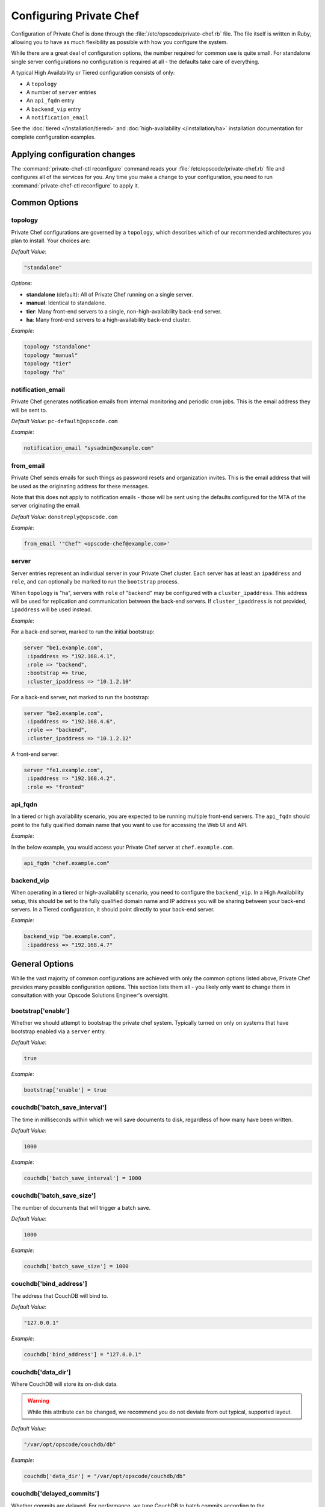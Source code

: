 .. index::
  pair: configuration; private-chef.rb

========================
Configuring Private Chef
========================

Configuration of Private Chef is done through the
:file:`/etc/opscode/private-chef.rb` file.  The file itself is written in Ruby,
allowing you to have as much flexibility as possible with how you configure the
system.

While there are a great deal of configuration options, the number required for
common use is quite small. For standalone single server configurations
no configuration is required at all - the defaults take care of everything.

A typical High Availability or Tiered configuration consists of only:

* A ``topology``
* A number of ``server`` entries
* An ``api_fqdn`` entry
* A ``backend_vip`` entry
* A ``notification_email``

See the :doc:`tiered </installation/tiered>` and :doc:`high-availability </installation/ha>`
installation documentation for complete configuration examples.

Applying configuration changes
------------------------------

The :command:`private-chef-ctl reconfigure` command reads your
:file:`/etc/opscode/private-chef.rb` file and configures all of the services
for you. Any time you make a change to your configuration, you need to run
:command:`private-chef-ctl reconfigure` to apply it.

.. index::
  pair: configuration; general options

Common Options
---------------

.. index::
  triple: configuration; common options; topology

topology
~~~~~~~~

Private Chef configurations are governed by a ``topology``, which describes
which of our recommended architectures you plan to install. Your choices are:

*Default Value*:

.. code-block:: ruby

  "standalone"

*Options*:

- **standalone** (default): All of Private Chef running on a single server.
- **manual**: Identical to standalone.
- **tier**: Many front-end servers to a single, non-high-availability back-end server.
- **ha**: Many front-end servers to a high-availability back-end cluster.

*Example*:

.. code-block:: ruby

  topology "standalone"
  topology "manual"
  topology "tier"
  topology "ha"

.. index::
  triple: configuration; common options; notification_email

notification_email
~~~~~~~~~~~~~~~~~~

Private Chef generates notification emails from internal monitoring and
periodic cron jobs. This is the email address they will be sent to.

*Default Value*: ``pc-default@opscode.com``

*Example*:

.. code-block:: ruby

  notification_email "sysadmin@example.com"

.. index::
  triple: configuration; common options; server


from_email
~~~~~~~~~~~~~~~~~~

Private Chef sends emails for such things as password resets and
organization invites. This is the email address that will be used
as the originating address for these messages.

Note that this does not apply to notification emails - those will be sent
using the defaults configured for the MTA of the server originating the email.

*Default Value*: ``donotreply@opscode.com``

*Example*:

.. code-block:: ruby

  from_email '"Chef" <opscode-chef@example.com>'

.. index::
  triple: configuration; common options; server

server
~~~~~~~~~~~~~~~~~~

Server entries represent an individual server in your Private Chef
cluster. Each server has at least an ``ipaddress`` and ``role``,
and can optionally be marked to run the ``bootstrap`` process.

When ``topology`` is "ha", servers with ``role`` of  "backend"
may be configured with a ``cluster_ipaddress``.  This address
will be used for replication and communication between the back-end
servers.  If ``cluster_ipaddress`` is not provided, ``ipaddress`` will
be used instead.

*Example*:

For a back-end server, marked to run the initial bootstrap:

.. code-block:: ruby

  server "be1.example.com",
   :ipaddress => "192.168.4.1",
   :role => "backend",
   :bootstrap => true,
   :cluster_ipaddress => "10.1.2.10"

For a back-end server, not marked to run the bootstrap:

.. code-block:: ruby

  server "be2.example.com",
   :ipaddress => "192.168.4.6",
   :role => "backend",
   :cluster_ipaddress => "10.1.2.12"

A front-end server:

.. code-block:: ruby

  server "fe1.example.com",
   :ipaddress => "192.168.4.2",
   :role => "fronted"

.. index::
  triple: configuration; common options; api_fqdn

api_fqdn
~~~~~~~~~~~~~~~~~~

In a tiered or high availability scenario, you are expected to be
running multiple front-end servers. The ``api_fqdn`` should point
to the fully qualified domain name that you want to use for
accessing the Web UI and API.

*Example*:

In the below example, you would access your Private Chef server at
``chef.example.com``.

.. code-block:: ruby

  api_fqdn "chef.example.com"

.. index::
  triple: configuration; common options; backend_vip

backend_vip
~~~~~~~~~~~~~~~~~~

When operating in a tiered or high-availability scenario, you need to
configure the ``backend_vip``.  In a High Availability setup, this
should be set to the fully qualified domain name and IP address
you will be sharing between your back-end servers. In a Tiered configuration,
it should point directly to your back-end server.

*Example*:

.. code-block:: ruby

  backend_vip "be.example.com",
   :ipaddress => "192.168.4.7"

.. index::
  triple: configuration; bootstrap; enable

General Options
---------------

While the vast majority of common configurations are achieved with only the
common options listed above, Private Chef provides many possible configuration
options. This section lists them all - you likely only want to change them
in consultation with your Opscode Solutions Engineer's oversight.

bootstrap['enable']
~~~~~~~~~~~~~~~~~~~~~~~~~~~~~~~~~~~~~~~~~~~~~~~~~~~~~~~~~~~~~~~~~~~~~~~~~

Whether we should attempt to bootstrap the private chef system. Typically
turned on only on systems that have bootstrap enabled via a ``server``
entry.

*Default Value*:

.. code-block:: ruby

  true

*Example*:

.. code-block:: ruby

  bootstrap['enable'] = true

.. index::
  triple: configuration; couchdb; batch_save_interval

couchdb['batch_save_interval']
~~~~~~~~~~~~~~~~~~~~~~~~~~~~~~~~~~~~~~~~~~~~~~~~~~~~~~~~~~~~~~~~~~~~~~~~~

The time in milliseconds within which we will save documents to disk,
regardless of how many have been written.

*Default Value*:

.. code-block:: ruby

  1000

*Example*:

.. code-block:: ruby

  couchdb['batch_save_interval'] = 1000

.. index::
  triple: configuration; couchdb; batch_save_size

couchdb['batch_save_size']
~~~~~~~~~~~~~~~~~~~~~~~~~~~~~~~~~~~~~~~~~~~~~~~~~~~~~~~~~~~~~~~~~~~~~~~~~

The number of documents that will trigger a batch save.

*Default Value*:

.. code-block:: ruby

  1000

*Example*:

.. code-block:: ruby

  couchdb['batch_save_size'] = 1000

.. index::
  triple: configuration; couchdb; bind_address

couchdb['bind_address']
~~~~~~~~~~~~~~~~~~~~~~~~~~~~~~~~~~~~~~~~~~~~~~~~~~~~~~~~~~~~~~~~~~~~~~~~~

The address that CouchDB will bind to.

*Default Value*:

.. code-block:: ruby

  "127.0.0.1"

*Example*:

.. code-block:: ruby

  couchdb['bind_address'] = "127.0.0.1"

.. index::
  triple: configuration; couchdb; data_dir

couchdb['data_dir']
~~~~~~~~~~~~~~~~~~~~~~~~~~~~~~~~~~~~~~~~~~~~~~~~~~~~~~~~~~~~~~~~~~~~~~~~~

Where CouchDB will store its on-disk data.

.. warning::

  While this attribute can be changed, we recommend you do not deviate
  from out typical, supported layout.

*Default Value*:

.. code-block:: ruby

  "/var/opt/opscode/couchdb/db"

*Example*:

.. code-block:: ruby

  couchdb['data_dir'] = "/var/opt/opscode/couchdb/db"

.. index::
  triple: configuration; couchdb; delayed_commits

couchdb['delayed_commits']
~~~~~~~~~~~~~~~~~~~~~~~~~~~~~~~~~~~~~~~~~~~~~~~~~~~~~~~~~~~~~~~~~~~~~~~~~

Whether commits are delayed. For performance, we tune CouchDB to batch
commits according to the ``batch_save_interval`` and ``batch_save_size``
options above.

*Default Value*:

.. code-block:: ruby

  "true"

*Example*:

.. code-block:: ruby

  couchdb['delayed_commits'] = "true"

.. index::
  triple: configuration; couchdb; dir

couchdb['dir']
~~~~~~~~~~~~~~~~~~~~~~~~~~~~~~~~~~~~~~~~~~~~~~~~~~~~~~~~~~~~~~~~~~~~~~~~~

The base directory for CouchDB data.

.. warning::

  While this attribute can be changed, we recommend you do not deviate
  from out typical, supported layout.

*Default Value*:

.. code-block:: ruby

  "/var/opt/opscode/couchdb"

*Example*:

.. code-block:: ruby

  couchdb['dir'] = "/var/opt/opscode/couchdb"

.. index::
  triple: configuration; couchdb; enable

couchdb['enable']
~~~~~~~~~~~~~~~~~~~~~~~~~~~~~~~~~~~~~~~~~~~~~~~~~~~~~~~~~~~~~~~~~~~~~~~~~

Whether the CouchDB service is enabled on this server or not. Usually
managed by the ``role`` a server has in its ``server`` entry.

*Default Value*:

.. code-block:: ruby

  true

*Example*:

.. code-block:: ruby

  couchdb['enable'] = true

.. index::
  triple: configuration; couchdb; ha

couchdb['ha']
~~~~~~~~~~~~~~~~~~~~~~~~~~~~~~~~~~~~~~~~~~~~~~~~~~~~~~~~~~~~~~~~~~~~~~~~~

Whether CouchDB is running in an HA configuration. Typically managed
by the ``topology`` of the cluster and the ``role`` this server plays.
Causes the CouchDB service to be ``down`` by default.

*Default Value*:

.. code-block:: ruby

  false

*Example*:

.. code-block:: ruby

  couchdb['ha'] = false

.. index::
  triple: configuration; couchdb; log_directory

couchdb['log_directory']
~~~~~~~~~~~~~~~~~~~~~~~~~~~~~~~~~~~~~~~~~~~~~~~~~~~~~~~~~~~~~~~~~~~~~~~~~

The base directory for CouchDB log data.

.. warning::

  While this attribute can be changed, we recommend you do not deviate
  from out typical, supported layout.

*Default Value*:

.. code-block:: ruby

  "/var/log/opscode/couchdb"

*Example*:

.. code-block:: ruby

  couchdb['log_directory'] = "/var/log/opscode/couchdb"

.. index::
  triple: configuration; couchdb; svlogd_size

couchdb['svlogd_size']
~~~~~~~~~~~~~~~~~~~~~~~~~~~~~~~~~~~~~~~~~~~~~~~~~~~~~~~~~~~~~~~~~~~~~~~~~

For the svlogd-managed 'current' log set a rotation policy based on the
size, in bytes, of the logfile.

*Default Value*:

.. code-block:: ruby

  1000000

*Example*:

.. code-block:: ruby

  couchdb['svlogd_size'] = 1000000

.. index::
  triple: configuration; couchdb; svlogd_num

couchdb['svlogd_num']
~~~~~~~~~~~~~~~~~~~~~~~~~~~~~~~~~~~~~~~~~~~~~~~~~~~~~~~~~~~~~~~~~~~~~~~~~

For the svlogd-managed 'current' log set a retention policy based on the
number of logfiles retained.

*Default Value*:

.. code-block:: ruby

  10

*Example*:

.. code-block:: ruby

  couchdb['svlogd_num'] = 10

.. index::
  triple: configuration; couchdb; log_level

couchdb['log_level']
~~~~~~~~~~~~~~~~~~~~~~~~~~~~~~~~~~~~~~~~~~~~~~~~~~~~~~~~~~~~~~~~~~~~~~~~~

The verbosity of the CouchDB logs.

*Default Value*:

.. code-block:: ruby

  "error"

*Options*:

- **error** (default): Only log errors
- **info**: Log high level connection information
- **debug**: Low level debugging information

*Example*:

.. code-block:: ruby

  couchdb['log_level'] = "error"

.. index::
  triple: configuration; couchdb; max_attachment_chunk_size

couchdb['max_attachment_chunk_size']
~~~~~~~~~~~~~~~~~~~~~~~~~~~~~~~~~~~~~~~~~~~~~~~~~~~~~~~~~~~~~~~~~~~~~~~~~

The maximum attachment size.

*Default Value*:

.. code-block:: ruby

  "4294967296"

*Example*:

.. code-block:: ruby

  couchdb['max_attachment_chunk_size'] = "4294967296"

.. index::
  triple: configuration; couchdb; max_dbs_open

couchdb['max_dbs_open']
~~~~~~~~~~~~~~~~~~~~~~~~~~~~~~~~~~~~~~~~~~~~~~~~~~~~~~~~~~~~~~~~~~~~~~~~~

The maximum number of open databases.

*Default Value*:

.. code-block:: ruby

  10000

*Example*:

.. code-block:: ruby

  couchdb['max_dbs_open'] = 10000

.. index::
  triple: configuration; couchdb; max_document_size

couchdb['max_document_size']
~~~~~~~~~~~~~~~~~~~~~~~~~~~~~~~~~~~~~~~~~~~~~~~~~~~~~~~~~~~~~~~~~~~~~~~~~

The maximum size of a document.

*Default Value*:

.. code-block:: ruby

  "4294967296"

*Example*:

.. code-block:: ruby

  couchdb['max_document_size'] = "4294967296"

.. index::
  triple: configuration; couchdb; os_process_timeout

couchdb['os_process_timeout']
~~~~~~~~~~~~~~~~~~~~~~~~~~~~~~~~~~~~~~~~~~~~~~~~~~~~~~~~~~~~~~~~~~~~~~~~~

How long before timing out external processes, in milliseconds.

*Default Value*:

.. code-block:: ruby

  "300000"

*Example*:

.. code-block:: ruby

  couchdb['os_process_timeout'] = "300000"

.. index::
  triple: configuration; couchdb; port

couchdb['port']
~~~~~~~~~~~~~~~~~~~~~~~~~~~~~~~~~~~~~~~~~~~~~~~~~~~~~~~~~~~~~~~~~~~~~~~~~

The port CouchDB will listen on.

*Default Value*:

.. code-block:: ruby

  5984

*Example*:

.. code-block:: ruby

  couchdb['port'] = 5984

.. index::
  triple: configuration; couchdb; reduce_limit

couchdb['reduce_limit']
~~~~~~~~~~~~~~~~~~~~~~~~~~~~~~~~~~~~~~~~~~~~~~~~~~~~~~~~~~~~~~~~~~~~~~~~~

Disable limiting the number of reduces.

*Default Value*:

.. code-block:: ruby

  "false"

*Example*:

.. code-block:: ruby

  couchdb['reduce_limit'] = "false"

.. index::
  triple: configuration; couchdb; vip

couchdb['vip']
~~~~~~~~~~~~~~~~~~~~~~~~~~~~~~~~~~~~~~~~~~~~~~~~~~~~~~~~~~~~~~~~~~~~~~~~~

The IP address that other services needing access to CouchDB should use.

.. warning::

  This option is typically set by the ``topology`` and ``role`` a server
  plays.

*Default Value*:

.. code-block:: ruby

  "127.0.0.1"

*Example*:

.. code-block:: ruby

  couchdb['vip'] = "127.0.0.1"

.. index::
  triple: configuration; dark_launch; new_theme

database_type
~~~~~~~~~~~~~~~~~~~~~~~~~~~~~~~~~~~~~~~~~~~~~~~~~~~~~~~~~~~~~~~~~~~~~~~~~

The type of database we are using. Only ``postgresql`` is fully supported -
while ``mysql`` can be used with Private Chef, it requires the end user to
install and configure both the server itself and the MySQL client libraries.

*Default Value*:

.. code-block:: ruby

  postgresql

*Example*:

.. code-block:: ruby

  database_type "postgresql"

.. index::
  triple: configuration; drbd; data_dir

drbd['data_dir']
~~~~~~~~~~~~~~~~~~~~~~~~~~~~~~~~~~~~~~~~~~~~~~~~~~~~~~~~~~~~~~~~~~~~~~~~~

Where data that should reside on DRBD should live.

.. warning::

  While this attribute can be changed, we recommend you do not deviate
  from out typical, supported layout.

*Default Value*:

.. code-block:: ruby

  "/var/opt/opscode/drbd/data"

*Example*:

.. code-block:: ruby

  drbd['data_dir'] = "/var/opt/opscode/drbd/data"

.. index::
  triple: configuration; drbd; device

drbd['device']
~~~~~~~~~~~~~~~~~~~~~~~~~~~~~~~~~~~~~~~~~~~~~~~~~~~~~~~~~~~~~~~~~~~~~~~~~

The device name to use for DRBD.

*Default Value*:

.. code-block:: ruby

  "/dev/drbd0"

*Example*:

.. code-block:: ruby

  drbd['device'] = "/dev/drbd0"

.. index::
  triple: configuration; drbd; dir

drbd['dir']
~~~~~~~~~~~~~~~~~~~~~~~~~~~~~~~~~~~~~~~~~~~~~~~~~~~~~~~~~~~~~~~~~~~~~~~~~

The top level directory for DRBD configuration.

.. warning::

  While this attribute can be changed, we recommend you do not deviate
  from out typical, supported layout.


*Default Value*:

.. code-block:: ruby

  "/var/opt/opscode/drbd"

*Example*:

.. code-block:: ruby

  drbd['dir'] = "/var/opt/opscode/drbd"

.. index::
  triple: configuration; drbd; disk

drbd['disk']
~~~~~~~~~~~~~~~~~~~~~~~~~~~~~~~~~~~~~~~~~~~~~~~~~~~~~~~~~~~~~~~~~~~~~~~~~

The local LVM logical volume to use behind DRBD.

*Default Value*:

.. code-block:: ruby

  "/dev/opscode/drbd"

*Example*:

.. code-block:: ruby

  drbd['disk'] = "/dev/opscode/drbd"

.. index::
  triple: configuration; drbd; enable

drbd['enable']
~~~~~~~~~~~~~~~~~~~~~~~~~~~~~~~~~~~~~~~~~~~~~~~~~~~~~~~~~~~~~~~~~~~~~~~~~

Whether or not this server is using DRBD. This is typically set by the ``role`` this server plays - it is enabled on ``backend`` servers in the ``ha`` ``topology``.

*Default Value*:

.. code-block:: ruby

  false

*Example*:

.. code-block:: ruby

  drbd['enable'] = false

.. index::
  triple: configuration; drbd; flexible_meta_disk

drbd['flexible_meta_disk']
~~~~~~~~~~~~~~~~~~~~~~~~~~~~~~~~~~~~~~~~~~~~~~~~~~~~~~~~~~~~~~~~~~~~~~~~~

Where DRBD meta-data is stored.

*Default Value*:

.. code-block:: ruby

  "internal"

*Example*:

.. code-block:: ruby

  drbd['flexible_meta_disk'] = "internal"

.. index::
  triple: configuration; drbd; primary

drbd['primary']
~~~~~~~~~~~~~~~~~~~~~~~~~~~~~~~~~~~~~~~~~~~~~~~~~~~~~~~~~~~~~~~~~~~~~~~~~

The ``fqdn``, ``ip`` and ``port`` of the server we consider the DRBD
*primary*. This is typically set automatically from the ``server`` entries
with the ``backend`` ``role`` when in an ``ha`` ``topology``.

*Default Value*:

.. code-block:: ruby

  {"fqdn"=>"ubuntu.localdomain", "ip"=>"192.168.4.131", "port"=>7788}


*Example*:

.. code-block:: ruby

  drbd['primary'] = {"fqdn"=>"ubuntu.localdomain", "ip"=>"192.168.4.131", "port"=>7788}


.. index::
  triple: configuration; drbd; secondary

drbd['secondary']
~~~~~~~~~~~~~~~~~~~~~~~~~~~~~~~~~~~~~~~~~~~~~~~~~~~~~~~~~~~~~~~~~~~~~~~~~

Identical to the ``drbd['primary']`` setting, including caveats.

*Default Value*:

.. code-block:: ruby

  {"fqdn"=>"ubuntu.localdomain", "ip"=>"192.168.4.131", "port"=>7788}


*Example*:

.. code-block:: ruby

  drbd['secondary'] = {"fqdn"=>"ubuntu.localdomain", "ip"=>"192.168.4.131", "port"=>7788}


.. index::
  triple: configuration; drbd; shared_secret

drbd['shared_secret']
~~~~~~~~~~~~~~~~~~~~~~~~~~~~~~~~~~~~~~~~~~~~~~~~~~~~~~~~~~~~~~~~~~~~~~~~~

The shared secret for DRBD.

.. warning::

  This attribute is randomly generated for you when you install the ``bootstrap``
  server. You should not need to set it explicitly.

*Default Value*:

.. code-block:: ruby

  "promisespromises"

*Example*:

.. code-block:: ruby

  drbd['shared_secret'] = "promisespromises"

.. index::
  triple: configuration; drbd; sync_rate

drbd['sync_rate']
~~~~~~~~~~~~~~~~~~~~~~~~~~~~~~~~~~~~~~~~~~~~~~~~~~~~~~~~~~~~~~~~~~~~~~~~~

The amount of bandwidth to use for data synchronization; typically a small
percentage of the available bandwidth available for DRBD replication.

*Default Value*:

.. code-block:: ruby

  "40M"

*Example*:

.. code-block:: ruby

  drbd['sync_rate'] = "40M"

.. index::
  triple: configuration; drbd; version

drbd['version']
~~~~~~~~~~~~~~~~~~~~~~~~~~~~~~~~~~~~~~~~~~~~~~~~~~~~~~~~~~~~~~~~~~~~~~~~~

The version of DRBD installed on the system. Auto-detected.

*Default Value*:

.. code-block:: ruby

  "8.4.1"

*Example*:

.. code-block:: ruby

  drbd['version'] = "8.4.1"

.. index::
  triple: configuration; keepalived; dir

keepalived['dir']
~~~~~~~~~~~~~~~~~~~~~~~~~~~~~~~~~~~~~~~~~~~~~~~~~~~~~~~~~~~~~~~~~~~~~~~~~

Where keepalived will store its on-disk data.

.. warning::

  While this attribute can be changed, we recommend you do not deviate
  from out typical, supported layout.

*Default Value*:

.. code-block:: ruby

  "/var/opt/opscode/keepalived"

*Example*:

.. code-block:: ruby

  keepalived['dir'] = "/var/opt/opscode/keepalived"

.. index::
  triple: configuration; keepalived; enable

keepalived['enable']
~~~~~~~~~~~~~~~~~~~~~~~~~~~~~~~~~~~~~~~~~~~~~~~~~~~~~~~~~~~~~~~~~~~~~~~~~

Whether the keepalived service is enabled on this server or not. Usually
managed by the ``role`` a server has in its ``server`` entry - ``backend``
servers in an ``ha`` ``topology`` will have this enabled.

*Default Value*:

.. code-block:: ruby

  false

*Example*:

.. code-block:: ruby

  keepalived['enable'] = false

.. index::
  triple: configuration; keepalived; log_directory

keepalived['log_directory']
~~~~~~~~~~~~~~~~~~~~~~~~~~~~~~~~~~~~~~~~~~~~~~~~~~~~~~~~~~~~~~~~~~~~~~~~~

The base directory for keepalived log data.

.. warning::

  While this attribute can be changed, we recommend you do not deviate
  from out typical, supported layout.

*Default Value*:

.. code-block:: ruby

  "/var/log/opscode/keepalived"

*Example*:

.. code-block:: ruby

  keepalived['log_directory'] = "/var/log/opscode/keepalived"

.. index::
  triple: configuration; keepalived; svlogd_size

keepalived['svlogd_size']
~~~~~~~~~~~~~~~~~~~~~~~~~~~~~~~~~~~~~~~~~~~~~~~~~~~~~~~~~~~~~~~~~~~~~~~~~

For the svlogd-managed 'current' log set a rotation policy based on the
size, in bytes, of the logfile.

*Default Value*:

.. code-block:: ruby

  1000000

*Example*:

.. code-block:: ruby

  keepalived['svlogd_size'] = 1000000

.. index::
  triple: configuration; keepalived; svlogd_num

keepalived['svlogd_num']
~~~~~~~~~~~~~~~~~~~~~~~~~~~~~~~~~~~~~~~~~~~~~~~~~~~~~~~~~~~~~~~~~~~~~~~~~

For the svlogd-managed 'current' log set a retention policy based on the
number of logfiles retained.

*Default Value*:

.. code-block:: ruby

  10

*Example*:

.. code-block:: ruby

  keepalived['svlogd_num'] = 10

.. index::
  triple: configuration; keepalived; service_order

keepalived['service_order']
~~~~~~~~~~~~~~~~~~~~~~~~~~~~~~~~~~~~~~~~~~~~~~~~~~~~~~~~~~~~~~~~~~~~~~~~~

The order that keepalived will start and stop services in on transition from
Primary to Backup.

.. warning::

  Changing this order without consulting with your Opscode Support Engineer
  will make it very difficult to troubleshoot your ``ha`` cluster.

*Default Value*:

.. code-block:: ruby

  [{"key"=>"couchdb", "service_name"=>"couchdb"},
 {"key"=>"postgresql", "service_name"=>"postgres"},
 {"key"=>"rabbitmq", "service_name"=>"rabbitmq"},
 {"key"=>"redis", "service_name"=>"redis"},
 {"key"=>"opscode-authz", "service_name"=>"opscode-authz"},
 {"key"=>"opscode-certificate", "service_name"=>"opscode-certificate"},
 {"key"=>"opscode-account", "service_name"=>"opscode-account"},
 {"key"=>"opscode-solr", "service_name"=>"opscode-solr"},
 {"key"=>"opscode-expander", "service_name"=>"opscode-expander"},
 {"key"=>"opscode-expander", "service_name"=>"opscode-expander-reindexer"},
 {"key"=>"opscode-org-creator", "service_name"=>"opscode-org-creator"},
 {"key"=>"opscode-chef", "service_name"=>"opscode-chef"},
 {"key"=>"opscode-erchef", "service_name"=>"opscode-erchef"},
 {"key"=>"opscode-webui", "service_name"=>"opscode-webui"},
 {"key"=>"nagios", "service_name"=>"php-fpm"},
 {"key"=>"nagios", "service_name"=>"fcgiwrap"},
 {"key"=>"nagios", "service_name"=>"nagios"},
 {"key"=>"nginx", "service_name"=>"nginx"}]


*Example*:

.. code-block:: ruby

  keepalived['service_order'] = [{"key"=>"couchdb", "service_name"=>"couchdb"},
 {"key"=>"postgresql", "service_name"=>"postgres"},
 {"key"=>"rabbitmq", "service_name"=>"rabbitmq"},
 {"key"=>"redis", "service_name"=>"redis"},
 {"key"=>"opscode-authz", "service_name"=>"opscode-authz"},
 {"key"=>"opscode-certificate", "service_name"=>"opscode-certificate"},
 {"key"=>"opscode-account", "service_name"=>"opscode-account"},
 {"key"=>"opscode-solr", "service_name"=>"opscode-solr"},
 {"key"=>"opscode-expander", "service_name"=>"opscode-expander"},
 {"key"=>"opscode-expander", "service_name"=>"opscode-expander-reindexer"},
 {"key"=>"opscode-org-creator", "service_name"=>"opscode-org-creator"},
 {"key"=>"opscode-chef", "service_name"=>"opscode-chef"},
 {"key"=>"opscode-erchef", "service_name"=>"opscode-erchef"},
 {"key"=>"opscode-webui", "service_name"=>"opscode-webui"},
 {"key"=>"nagios", "service_name"=>"php-fpm"},
 {"key"=>"nagios", "service_name"=>"fcgiwrap"},
 {"key"=>"nagios", "service_name"=>"nagios"},
 {"key"=>"nginx", "service_name"=>"nginx"}]


.. index::
  triple: configuration; keepalived; smtp_connect_timeout

keepalived['smtp_connect_timeout']
~~~~~~~~~~~~~~~~~~~~~~~~~~~~~~~~~~~~~~~~~~~~~~~~~~~~~~~~~~~~~~~~~~~~~~~~~

When sending messages about transitions, how long to wait to connect with an STMP server.

*Default Value*:

.. code-block:: ruby

  "30"

*Example*:

.. code-block:: ruby

  keepalived['smtp_connect_timeout'] = "30"

.. index::
  triple: configuration; keepalived; smtp_server

keepalived['smtp_server']
~~~~~~~~~~~~~~~~~~~~~~~~~~~~~~~~~~~~~~~~~~~~~~~~~~~~~~~~~~~~~~~~~~~~~~~~~

The SMTP server to connect to.

*Default Value*:

.. code-block:: ruby

  "127.0.0.1"

*Example*:

.. code-block:: ruby

  keepalived['smtp_server'] = "127.0.0.1"

.. index::
  triple: configuration; keepalived; vrrp_instance_advert_int

keepalived['vrrp_instance_advert_int']
~~~~~~~~~~~~~~~~~~~~~~~~~~~~~~~~~~~~~~~~~~~~~~~~~~~~~~~~~~~~~~~~~~~~~~~~~

How often should the ``primary`` server advertise, in seconds.

*Default Value*:

.. code-block:: ruby

  "1"

*Example*:

.. code-block:: ruby

  keepalived['vrrp_instance_advert_int'] = "1"

.. index::
  triple: configuration; keepalived; vrrp_instance_interface

keepalived['vrrp_instance_interface']
~~~~~~~~~~~~~~~~~~~~~~~~~~~~~~~~~~~~~~~~~~~~~~~~~~~~~~~~~~~~~~~~~~~~~~~~~

The interface to send ``vrrp`` traffic over. On systems with dedicated
interfaces for keepalived traffic, this should be set to the name of the
dedicated interface.

*Default Value*:

.. code-block:: ruby

  "eth0"

*Example*:

.. code-block:: ruby

  keepalived['vrrp_instance_interface'] = "eth0"

.. index::
  triple: configuration; keepalived; vrrp_instance_ipaddress

keepalived['vrrp_instance_ipaddress']
~~~~~~~~~~~~~~~~~~~~~~~~~~~~~~~~~~~~~~~~~~~~~~~~~~~~~~~~~~~~~~~~~~~~~~~~~

The virtual IP address to be managed. Typically set by the ``backend_vip``
option.

*Example*:

.. code-block:: ruby

  keepalived['vrrp_instance_ipaddress'] = "192.168.4.131"

.. index::
  triple: configuration; keepalived; vrrp_instance_ipaddress_dev

keepalived['vrrp_instance_ipaddress_dev']
~~~~~~~~~~~~~~~~~~~~~~~~~~~~~~~~~~~~~~~~~~~~~~~~~~~~~~~~~~~~~~~~~~~~~~~~~

The device to add the virtual IP address to.

*Default Value*:

.. code-block:: ruby

  "eth0"

*Example*:

.. code-block:: ruby

  keepalived['vrrp_instance_ipaddress_dev'] = "eth0"

.. index::
  triple: configuration; keepalived; vrrp_instance_password

keepalived['vrrp_instance_password']
~~~~~~~~~~~~~~~~~~~~~~~~~~~~~~~~~~~~~~~~~~~~~~~~~~~~~~~~~~~~~~~~~~~~~~~~~

The secret key for VRRP pairs.

.. warning::

  This attribute is randomly generated for you when you install the ``bootstrap``
  server. You should not need to set it explicitly.

*Default Value*:

.. code-block:: ruby

  "sneakybeaky"

*Example*:

.. code-block:: ruby

  keepalived['vrrp_instance_password'] = "sneakybeaky"

.. index::
  triple: configuration; keepalived; vrrp_instance_priority

keepalived['vrrp_instance_priority']
~~~~~~~~~~~~~~~~~~~~~~~~~~~~~~~~~~~~~~~~~~~~~~~~~~~~~~~~~~~~~~~~~~~~~~~~~

The priority for this server. By default, both servers have equal priority,
which means the cluster will have no preference for which should be primary.
Set to a lower value on the host you want to have be preferred.

*Default Value*:

.. code-block:: ruby

  "100"

*Example*:

.. code-block:: ruby

  keepalived['vrrp_instance_priority'] = "100"

.. index::
  triple: configuration; keepalived; vrrp_instance_state

keepalived['vrrp_instance_state']
~~~~~~~~~~~~~~~~~~~~~~~~~~~~~~~~~~~~~~~~~~~~~~~~~~~~~~~~~~~~~~~~~~~~~~~~~

The default ``vrrp`` state for this server. Should be the same on both
back-end systems.

*Default Value*:

.. code-block:: ruby

  "MASTER"

*Example*:

.. code-block:: ruby

  keepalived['vrrp_instance_state'] = "MASTER"

.. index::
  triple: configuration; keepalived; vrrp_instance_virtual_router_id

keepalived['vrrp_instance_virtual_router_id']
~~~~~~~~~~~~~~~~~~~~~~~~~~~~~~~~~~~~~~~~~~~~~~~~~~~~~~~~~~~~~~~~~~~~~~~~~

The virtual router ID for this keepalived pair. This should be unique
within the multicast domain you are using for keepalived.

*Default Value*:

.. code-block:: ruby

  "1"

*Example*:

.. code-block:: ruby

  keepalived['vrrp_instance_virtual_router_id'] = "1"

.. index::
  triple: configuration; keepalived; vrrp_unicast_bind

keepalived['vrrp_unicast_bind']
~~~~~~~~~~~~~~~~~~~~~~~~~~~~~~~~~~~~~~~~~~~~~~~~~~~~~~~~~~~~~~~~~~~~~~~~~

The unicast cluster IP address used by keepalived to bind to in order
to talk to its peer.  This should be undefined in order to use multicast.

.. warning::

  This will be configured automatically based on settings derived from the
  /etc/opscode/private-chef.rb file.  Changing this order without consulting
  with your Opscode Support Engineer will make it very difficult to
  troubleshoot your ``ha`` cluster.

*Default Value*:

.. code-block:: ruby

  <ip address of cluster IP or eth0>

*Example*:

.. code-block:: ruby

  keepalived['vrrp_unicast_bind'] = nil

.. index::
  triple: configuration; keepalived; vrrp_unicast_peer

keepalived['vrrp_unicast_peer']
~~~~~~~~~~~~~~~~~~~~~~~~~~~~~~~~~~~~~~~~~~~~~~~~~~~~~~~~~~~~~~~~~~~~~~~~~

The unicast cluster IP address used by keepalived to send to in order
to talk to its peer.  This should be undefined in order to use multicast.

.. warning::

  This will be configured automatically based on settings derived from the
  /etc/opscode/private-chef.rb file.  Changing this order without consulting
  with your Opscode Support Engineer will make it very difficult to
  troubleshoot your ``ha`` cluster.

*Default Value*:

.. code-block:: ruby

  <ip address of peer cluster IP or eth0>

*Example*:

.. code-block:: ruby

  keepalived['vrrp_unicast_peer'] = nil

.. index::
  triple: configuration; lb; api_fqdn


lb['api_fqdn']
~~~~~~~~~~~~~~~~~~~~~~~~~~~~~~~~~~~~~~~~~~~~~~~~~~~~~~~~~~~~~~~~~~~~~~~~~

*Default Value*:

.. code-block:: ruby

  "ubuntu.localdomain"

*Example*:

.. code-block:: ruby

  lb['api_fqdn'] = "ubuntu.localdomain"

.. index::
  triple: configuration; lb; cache_cookbook_files

lb['cache_cookbook_files']
~~~~~~~~~~~~~~~~~~~~~~~~~~~~~~~~~~~~~~~~~~~~~~~~~~~~~~~~~~~~~~~~~~~~~~~~~

*Default Value*:

.. code-block:: ruby

  false

*Example*:

.. code-block:: ruby

  lb['cache_cookbook_files'] = false

.. index::
  triple: configuration; lb; debug

lb['debug']
~~~~~~~~~~~~~~~~~~~~~~~~~~~~~~~~~~~~~~~~~~~~~~~~~~~~~~~~~~~~~~~~~~~~~~~~~

*Default Value*:

.. code-block:: ruby

  false

*Example*:

.. code-block:: ruby

  lb['debug'] = false

.. index::
  triple: configuration; lb; enable

lb['enable']
~~~~~~~~~~~~~~~~~~~~~~~~~~~~~~~~~~~~~~~~~~~~~~~~~~~~~~~~~~~~~~~~~~~~~~~~~

*Default Value*:

.. code-block:: ruby

  true

*Example*:

.. code-block:: ruby

  lb['enable'] = true

.. index::
  triple: configuration; lb; upstream

lb['upstream']
~~~~~~~~~~~~~~~~~~~~~~~~~~~~~~~~~~~~~~~~~~~~~~~~~~~~~~~~~~~~~~~~~~~~~~~~~

*Default Value*:

.. code-block:: ruby

  {"opscode-chef"=>["127.0.0.1"],
 "opscode-erchef"=>["127.0.0.1"],
 "opscode-account"=>["127.0.0.1"],
 "opscode-webui"=>["127.0.0.1"],
 "opscode-authz"=>["127.0.0.1"],
 "opscode-solr"=>["127.0.0.1"]}


*Example*:

.. code-block:: ruby

  lb['upstream'] = {"opscode-chef"=>["127.0.0.1"],
 "opscode-erchef"=>["127.0.0.1"],
 "opscode-account"=>["127.0.0.1"],
 "opscode-webui"=>["127.0.0.1"],
 "opscode-authz"=>["127.0.0.1"],
 "opscode-solr"=>["127.0.0.1"]}


.. index::
  triple: configuration; lb; vip

lb['vip']
~~~~~~~~~~~~~~~~~~~~~~~~~~~~~~~~~~~~~~~~~~~~~~~~~~~~~~~~~~~~~~~~~~~~~~~~~

*Default Value*:

.. code-block:: ruby

  "127.0.0.1"

*Example*:

.. code-block:: ruby

  lb['vip'] = "127.0.0.1"

.. index::
  triple: configuration; lb; web_ui_fqdn

lb['web_ui_fqdn']
~~~~~~~~~~~~~~~~~~~~~~~~~~~~~~~~~~~~~~~~~~~~~~~~~~~~~~~~~~~~~~~~~~~~~~~~~

*Default Value*:

.. code-block:: ruby

  "ubuntu.localdomain"

*Example*:

.. code-block:: ruby

  lb['web_ui_fqdn'] = "ubuntu.localdomain"

.. index::
  triple: configuration; lb_internal; account_port

lb_internal['account_port']
~~~~~~~~~~~~~~~~~~~~~~~~~~~~~~~~~~~~~~~~~~~~~~~~~~~~~~~~~~~~~~~~~~~~~~~~~

*Default Value*:

.. code-block:: ruby

  9685

*Example*:

.. code-block:: ruby

  lb_internal['account_port'] = 9685

.. index::
  triple: configuration; lb_internal; authz_port

lb_internal['authz_port']
~~~~~~~~~~~~~~~~~~~~~~~~~~~~~~~~~~~~~~~~~~~~~~~~~~~~~~~~~~~~~~~~~~~~~~~~~

*Default Value*:

.. code-block:: ruby

  9683

*Example*:

.. code-block:: ruby

  lb_internal['authz_port'] = 9683

.. index::
  triple: configuration; lb_internal; chef_port

lb_internal['chef_port']
~~~~~~~~~~~~~~~~~~~~~~~~~~~~~~~~~~~~~~~~~~~~~~~~~~~~~~~~~~~~~~~~~~~~~~~~~

*Default Value*:

.. code-block:: ruby

  9680

*Example*:

.. code-block:: ruby

  lb_internal['chef_port'] = 9680

.. index::
  triple: configuration; lb_internal; enable

lb_internal['enable']
~~~~~~~~~~~~~~~~~~~~~~~~~~~~~~~~~~~~~~~~~~~~~~~~~~~~~~~~~~~~~~~~~~~~~~~~~

*Default Value*:

.. code-block:: ruby

  true

*Example*:

.. code-block:: ruby

  lb_internal['enable'] = true

.. index::
  triple: configuration; lb_internal; vip

lb_internal['vip']
~~~~~~~~~~~~~~~~~~~~~~~~~~~~~~~~~~~~~~~~~~~~~~~~~~~~~~~~~~~~~~~~~~~~~~~~~

*Default Value*:

.. code-block:: ruby

  "127.0.0.1"

*Example*:

.. code-block:: ruby

  lb_internal['vip'] = "127.0.0.1"

.. index::
  triple: configuration; mysql; destructive_migrate

ldap['host']
~~~~~~~~~~~~~~~~~~~~~~~~~~~~~~~~~~~~~~~~~~~~~~~~~~~~~~~~~~~~~~~~~~~~~~~~~

Name (or IP address) of your LDAP server. Be sure that your Private Chef server
can resolve any host names.

*Default Value*:

.. code-block:: ruby

  nil

*Example*:

.. code-block:: ruby

  ldap['host'] = '1.2.3.4'

.. index::
  triple: configuration; ldap; external authentication

ldap['port']
~~~~~~~~~~~~~~~~~~~~~~~~~~~~~~~~~~~~~~~~~~~~~~~~~~~~~~~~~~~~~~~~~~~~~~~~~

The port your LDAP server listens on.  The default value of ``389`` is good
enough for most installs.

*Default Value*:

.. code-block:: ruby

  389

*Example*:

.. code-block:: ruby

  ldap['port'] = '389'

.. index::
  triple: configuration; ldap; external authentication

ldap['ssl_enabled']
~~~~~~~~~~~~~~~~~~~~~~~~~~~~~~~~~~~~~~~~~~~~~~~~~~~~~~~~~~~~~~~~~~~~~~~~~

Indicates if Private Chef should make SSL-enabled conenctions to the LDAP server.
Be sure SSL is enabled on your LDAP server and ``ldap['port']`` has been updated
with the correct value (usually ``636``).

*Default Value*:

.. code-block:: ruby

  false

*Example*:

.. code-block:: ruby

  ldap['ssl_enabled'] = true

.. index::
  triple: configuration; ldap; external authentication

ldap['bind_dn']
~~~~~~~~~~~~~~~~~~~~~~~~~~~~~~~~~~~~~~~~~~~~~~~~~~~~~~~~~~~~~~~~~~~~~~~~~

The distinguished name used to bind to the LDAP server. This is typically, but
not necessarily, the administrator or manager user. This user needs to have read
access to all LDAP users you hope to authenticate.

Leave this value unset if anonymous bind is sufficient.

*Default Value*:

.. code-block:: ruby

  nil

*Example*:

.. code-block:: ruby

  ldap['bind_dn'] = 'cn=bofh,dc=opscode,dc=com'

.. index::
  triple: configuration; ldap; external authentication

ldap['bind_password']
~~~~~~~~~~~~~~~~~~~~~~~~~~~~~~~~~~~~~~~~~~~~~~~~~~~~~~~~~~~~~~~~~~~~~~~~~

The password for the binding user set by ``ldap['bind_password']``

Leave this value unset if anonymous bind is sufficient.

*Default Value*:

.. code-block:: ruby

  nil

*Example*:

.. code-block:: ruby

  ldap['bind_password'] = 'supersecret'

.. index::
  triple: configuration; ldap; external authentication

ldap['base_dn']
~~~~~~~~~~~~~~~~~~~~~~~~~~~~~~~~~~~~~~~~~~~~~~~~~~~~~~~~~~~~~~~~~~~~~~~~~

The LDAP root node, the top entry (starting point) in the directory.

*Default Value*:

.. code-block:: ruby

  nil

*Example*:

.. code-block:: ruby

  ldap['base_dn'] = 'cn=users,dc=opscode,dc=com'

.. index::
  triple: configuration; ldap; external authentication

ldap['login_attribute']
~~~~~~~~~~~~~~~~~~~~~~~~~~~~~~~~~~~~~~~~~~~~~~~~~~~~~~~~~~~~~~~~~~~~~~~~~

The LDAP attribute holding the user's login name. Typically in Active
Directory it will be ``sAMAccountName``, while in OpenLDAP it is ``uid``.

*Default Value*:

.. code-block:: ruby

  sAMAccountName

*Example*:

.. code-block:: ruby

  ldap['login_attribute'] = 'sAMAccountName'

.. index::
  triple: configuration; ldap; external authentication

ldap['system_adjective']
~~~~~~~~~~~~~~~~~~~~~~~~~~~~~~~~~~~~~~~~~~~~~~~~~~~~~~~~~~~~~~~~~~~~~~~~~

A descriptive name for your login system that will displayed to users in
the Private Chef management console.  If you enter "corporate," for example,
the webui will talk about things like "the corporate login server",
"corporate login" and "corporate password."

*Default Value*:

.. code-block:: ruby

  AD/LDAP

*Example*:

.. code-block:: ruby

  ldap['system_adjective'] = 'corporate'

.. index::
  triple: configuration; ldap; external authentication

mysql['destructive_migrate']
~~~~~~~~~~~~~~~~~~~~~~~~~~~~~~~~~~~~~~~~~~~~~~~~~~~~~~~~~~~~~~~~~~~~~~~~~

*Default Value*:

.. code-block:: ruby

  false

*Example*:

.. code-block:: ruby

  mysql['destructive_migrate'] = false

.. index::
  triple: configuration; mysql; enable

mysql['enable']
~~~~~~~~~~~~~~~~~~~~~~~~~~~~~~~~~~~~~~~~~~~~~~~~~~~~~~~~~~~~~~~~~~~~~~~~~

*Default Value*:

.. code-block:: ruby

  false

*Example*:

.. code-block:: ruby

  mysql['enable'] = false

.. index::
  triple: configuration; mysql; install_libs

mysql['install_libs']
~~~~~~~~~~~~~~~~~~~~~~~~~~~~~~~~~~~~~~~~~~~~~~~~~~~~~~~~~~~~~~~~~~~~~~~~~

*Default Value*:

.. code-block:: ruby

  true

*Example*:

.. code-block:: ruby

  mysql['install_libs'] = true

.. index::
  triple: configuration; mysql; sql_password

mysql['sql_password']
~~~~~~~~~~~~~~~~~~~~~~~~~~~~~~~~~~~~~~~~~~~~~~~~~~~~~~~~~~~~~~~~~~~~~~~~~

*Default Value*:

.. code-block:: ruby

  "snakepliskin"

*Example*:

.. code-block:: ruby

  mysql['sql_password'] = "snakepliskin"

.. index::
  triple: configuration; mysql; sql_user

mysql['sql_user']
~~~~~~~~~~~~~~~~~~~~~~~~~~~~~~~~~~~~~~~~~~~~~~~~~~~~~~~~~~~~~~~~~~~~~~~~~

*Default Value*:

.. code-block:: ruby

  "opscode_chef"

*Example*:

.. code-block:: ruby

  mysql['sql_user'] = "opscode_chef"

.. index::
  triple: configuration; mysql; vip

mysql['vip']
~~~~~~~~~~~~~~~~~~~~~~~~~~~~~~~~~~~~~~~~~~~~~~~~~~~~~~~~~~~~~~~~~~~~~~~~~

*Default Value*:

.. code-block:: ruby

  "127.0.0.1"

*Example*:

.. code-block:: ruby

  mysql['vip'] = "127.0.0.1"

.. index::
  triple: configuration; nagios; admin_email

nagios['admin_email']
~~~~~~~~~~~~~~~~~~~~~~~~~~~~~~~~~~~~~~~~~~~~~~~~~~~~~~~~~~~~~~~~~~~~~~~~~

*Default Value*:

.. code-block:: ruby

  "nobody@example.com"

*Example*:

.. code-block:: ruby

  nagios['admin_email'] = "nobody@example.com"

.. index::
  triple: configuration; nagios; admin_pager

nagios['admin_pager']
~~~~~~~~~~~~~~~~~~~~~~~~~~~~~~~~~~~~~~~~~~~~~~~~~~~~~~~~~~~~~~~~~~~~~~~~~

*Default Value*:

.. code-block:: ruby

  "nobody@example.com"

*Example*:

.. code-block:: ruby

  nagios['admin_pager'] = "nobody@example.com"

.. index::
  triple: configuration; nagios; admin_password

nagios['admin_password']
~~~~~~~~~~~~~~~~~~~~~~~~~~~~~~~~~~~~~~~~~~~~~~~~~~~~~~~~~~~~~~~~~~~~~~~~~

*Default Value*:

.. code-block:: ruby

  "privatechef"

*Example*:

.. code-block:: ruby

  nagios['admin_password'] = "privatechef"

.. index::
  triple: configuration; nagios; admin_user

nagios['admin_user']
~~~~~~~~~~~~~~~~~~~~~~~~~~~~~~~~~~~~~~~~~~~~~~~~~~~~~~~~~~~~~~~~~~~~~~~~~

*Default Value*:

.. code-block:: ruby

  "nagiosadmin"

*Example*:

.. code-block:: ruby

  nagios['admin_user'] = "nagiosadmin"

.. index::
  triple: configuration; nagios; alert_email

nagios['alert_email']
~~~~~~~~~~~~~~~~~~~~~~~~~~~~~~~~~~~~~~~~~~~~~~~~~~~~~~~~~~~~~~~~~~~~~~~~~

*Default Value*:

.. code-block:: ruby

  "nobody@example.com"

*Example*:

.. code-block:: ruby

  nagios['alert_email'] = "nobody@example.com"

.. index::
  triple: configuration; nagios; debug_level

nagios['debug_level']
~~~~~~~~~~~~~~~~~~~~~~~~~~~~~~~~~~~~~~~~~~~~~~~~~~~~~~~~~~~~~~~~~~~~~~~~~

*Default Value*:

.. code-block:: ruby

  0

*Example*:

.. code-block:: ruby

  nagios['debug_level'] = 0

.. index::
  triple: configuration; nagios; debug_verbosity

nagios['debug_verbosity']
~~~~~~~~~~~~~~~~~~~~~~~~~~~~~~~~~~~~~~~~~~~~~~~~~~~~~~~~~~~~~~~~~~~~~~~~~

*Default Value*:

.. code-block:: ruby

  1

*Example*:

.. code-block:: ruby

  nagios['debug_verbosity'] = 1

.. index::
  triple: configuration; nagios; default_host

nagios['default_host']
~~~~~~~~~~~~~~~~~~~~~~~~~~~~~~~~~~~~~~~~~~~~~~~~~~~~~~~~~~~~~~~~~~~~~~~~~

*Default Value*:

.. code-block:: ruby

  {"check_interval"=>15,
 "retry_interval"=>15,
 "max_check_attempts"=>1,
 "notification_interval"=>300}


*Example*:

.. code-block:: ruby

  nagios['default_host'] = {"check_interval"=>15,
 "retry_interval"=>15,
 "max_check_attempts"=>1,
 "notification_interval"=>300}


.. index::
  triple: configuration; nagios; default_service

nagios['default_service']
~~~~~~~~~~~~~~~~~~~~~~~~~~~~~~~~~~~~~~~~~~~~~~~~~~~~~~~~~~~~~~~~~~~~~~~~~

*Default Value*:

.. code-block:: ruby

  {"check_interval"=>60,
 "retry_interval"=>15,
 "max_check_attempts"=>3,
 "notification_interval"=>1200}


*Example*:

.. code-block:: ruby

  nagios['default_service'] = {"check_interval"=>60,
 "retry_interval"=>15,
 "max_check_attempts"=>3,
 "notification_interval"=>1200}


.. index::
  triple: configuration; nagios; dir

nagios['dir']
~~~~~~~~~~~~~~~~~~~~~~~~~~~~~~~~~~~~~~~~~~~~~~~~~~~~~~~~~~~~~~~~~~~~~~~~~

*Default Value*:

.. code-block:: ruby

  "/var/opt/opscode/nagios"

*Example*:

.. code-block:: ruby

  nagios['dir'] = "/var/opt/opscode/nagios"

.. index::
  triple: configuration; nagios; enable

nagios['enable']
~~~~~~~~~~~~~~~~~~~~~~~~~~~~~~~~~~~~~~~~~~~~~~~~~~~~~~~~~~~~~~~~~~~~~~~~~

*Default Value*:

.. code-block:: ruby

  true

*Example*:

.. code-block:: ruby

  nagios['enable'] = true

.. index::
  triple: configuration; nagios; fcgiwrap_log_directory

nagios['fcgiwrap_log_directory']
~~~~~~~~~~~~~~~~~~~~~~~~~~~~~~~~~~~~~~~~~~~~~~~~~~~~~~~~~~~~~~~~~~~~~~~~~

*Default Value*:

.. code-block:: ruby

  "/var/log/opscode/fcgiwrap"

*Example*:

.. code-block:: ruby

  nagios['fcgiwrap_log_directory'] = "/var/log/opscode/fcgiwrap"

.. index::
  triple: configuration; nagios; fcgiwrap_svlogd_size

nagios['fcgiwrap_svlogd_size']
~~~~~~~~~~~~~~~~~~~~~~~~~~~~~~~~~~~~~~~~~~~~~~~~~~~~~~~~~~~~~~~~~~~~~~~~~

For the svlogd-managed 'current' log set a rotation policy based on the
size, in bytes, of the logfile.

*Default Value*:

.. code-block:: ruby

  1000000

*Example*:

.. code-block:: ruby

  nagios['fcgiwrap_svlogd_size'] = 1000000

.. index::
  triple: configuration; nagios; fcgiwrap_svlogd_num

nagios['fcgiwrap_svlogd_num']
~~~~~~~~~~~~~~~~~~~~~~~~~~~~~~~~~~~~~~~~~~~~~~~~~~~~~~~~~~~~~~~~~~~~~~~~~

For the svlogd-managed 'current' log set a retention policy based on the
number of logfiles retained.

*Default Value*:

.. code-block:: ruby

  10

*Example*:

.. code-block:: ruby

  nagios['fcgiwrap_svlogd_num'] = 10

.. index::
  triple: configuration; nagios; fcgiwrap_port

nagios['fcgiwrap_port']
~~~~~~~~~~~~~~~~~~~~~~~~~~~~~~~~~~~~~~~~~~~~~~~~~~~~~~~~~~~~~~~~~~~~~~~~~

*Default Value*:

.. code-block:: ruby

  9670

*Example*:

.. code-block:: ruby

  nagios['fcgiwrap_port'] = 9670

.. index::
  triple: configuration; nagios; ha

nagios['ha']
~~~~~~~~~~~~~~~~~~~~~~~~~~~~~~~~~~~~~~~~~~~~~~~~~~~~~~~~~~~~~~~~~~~~~~~~~

*Default Value*:

.. code-block:: ruby

  false

*Example*:

.. code-block:: ruby

  nagios['ha'] = false

.. index::
  triple: configuration; nagios; hosts

nagios['hosts']
~~~~~~~~~~~~~~~~~~~~~~~~~~~~~~~~~~~~~~~~~~~~~~~~~~~~~~~~~~~~~~~~~~~~~~~~~

*Default Value*:

.. code-block:: ruby

  {"ubuntu"=>{"ipaddress"=>"192.168.4.131", "hostgroups"=>[]}}


*Example*:

.. code-block:: ruby

  nagios['hosts'] = {"ubuntu"=>{"ipaddress"=>"192.168.4.131", "hostgroups"=>[]}}


.. index::
  triple: configuration; nagios; interval_length

nagios['interval_length']
~~~~~~~~~~~~~~~~~~~~~~~~~~~~~~~~~~~~~~~~~~~~~~~~~~~~~~~~~~~~~~~~~~~~~~~~~

*Default Value*:

.. code-block:: ruby

  1

*Example*:

.. code-block:: ruby

  nagios['interval_length'] = 1

.. index::
  triple: configuration; nagios; log_directory

nagios['log_directory']
~~~~~~~~~~~~~~~~~~~~~~~~~~~~~~~~~~~~~~~~~~~~~~~~~~~~~~~~~~~~~~~~~~~~~~~~~

*Default Value*:

.. code-block:: ruby

  "/var/log/opscode/nagios"

*Example*:

.. code-block:: ruby

  nagios['log_directory'] = "/var/log/opscode/nagios"

.. index::
  triple: configuration; nagios; svlogd_size

nagios['svlogd_size']
~~~~~~~~~~~~~~~~~~~~~~~~~~~~~~~~~~~~~~~~~~~~~~~~~~~~~~~~~~~~~~~~~~~~~~~~~

For the svlogd-managed 'current' log set a rotation policy based on the
size, in bytes, of the logfile.

*Default Value*:

.. code-block:: ruby

  1000000

*Example*:

.. code-block:: ruby

  nagios['svlogd_size'] = 1000000

.. index::
  triple: configuration; nagios; svlogd_num

nagios['svlogd_num']
~~~~~~~~~~~~~~~~~~~~~~~~~~~~~~~~~~~~~~~~~~~~~~~~~~~~~~~~~~~~~~~~~~~~~~~~~

For the svlogd-managed 'current' log set a retention policy based on the
number of logfiles retained.

*Default Value*:

.. code-block:: ruby

  10

*Example*:

.. code-block:: ruby

  nagios['svlogd_num'] = 10

.. index::
  triple: configuration; nagios; php_fpm_log_directory

nagios['php_fpm_log_directory']
~~~~~~~~~~~~~~~~~~~~~~~~~~~~~~~~~~~~~~~~~~~~~~~~~~~~~~~~~~~~~~~~~~~~~~~~~

*Default Value*:

.. code-block:: ruby

  "/var/log/opscode/php-fpm"

*Example*:

.. code-block:: ruby

  nagios['php_fpm_log_directory'] = "/var/log/opscode/php-fpm"

.. index::
  triple: configuration; nagios; php_fpm_svlogd_size

nagios['php_fpm_svlogd_size']
~~~~~~~~~~~~~~~~~~~~~~~~~~~~~~~~~~~~~~~~~~~~~~~~~~~~~~~~~~~~~~~~~~~~~~~~~

For the svlogd-managed 'current' log set a rotation policy based on the
size, in bytes, of the logfile.

*Default Value*:

.. code-block:: ruby

  1000000

*Example*:

.. code-block:: ruby

  nagios['php_fpm_svlogd_size'] = 1000000

.. index::
  triple: configuration; nagios; php_fpm_svlogd_num

nagios['php_fpm_svlogd_num']
~~~~~~~~~~~~~~~~~~~~~~~~~~~~~~~~~~~~~~~~~~~~~~~~~~~~~~~~~~~~~~~~~~~~~~~~~

For the svlogd-managed 'current' log set a retention policy based on the
number of logfiles retained.

*Default Value*:

.. code-block:: ruby

  10

*Example*:

.. code-block:: ruby

  nagios['php_fpm_svlogd_num'] = 10

.. index::
  triple: configuration; nagios; php_fpm_port

nagios['php_fpm_port']
~~~~~~~~~~~~~~~~~~~~~~~~~~~~~~~~~~~~~~~~~~~~~~~~~~~~~~~~~~~~~~~~~~~~~~~~~

*Default Value*:

.. code-block:: ruby

  9000

*Example*:

.. code-block:: ruby

  nagios['php_fpm_port'] = 9000

.. index::
  triple: configuration; nagios; port

nagios['port']
~~~~~~~~~~~~~~~~~~~~~~~~~~~~~~~~~~~~~~~~~~~~~~~~~~~~~~~~~~~~~~~~~~~~~~~~~

*Default Value*:

.. code-block:: ruby

  9671

*Example*:

.. code-block:: ruby

  nagios['port'] = 9671

.. index::
  triple: configuration; nginx; cache_max_size

nginx['cache_max_size']
~~~~~~~~~~~~~~~~~~~~~~~~~~~~~~~~~~~~~~~~~~~~~~~~~~~~~~~~~~~~~~~~~~~~~~~~~

*Default Value*:

.. code-block:: ruby

  "5000m"

*Example*:

.. code-block:: ruby

  nginx['cache_max_size'] = "5000m"

.. index::
  triple: configuration; nginx; client_max_body_size

nginx['client_max_body_size']
~~~~~~~~~~~~~~~~~~~~~~~~~~~~~~~~~~~~~~~~~~~~~~~~~~~~~~~~~~~~~~~~~~~~~~~~~

*Default Value*:

.. code-block:: ruby

  "250m"

*Example*:

.. code-block:: ruby

  nginx['client_max_body_size'] = "250m"

.. index::
  triple: configuration; nginx; dir

nginx['dir']
~~~~~~~~~~~~~~~~~~~~~~~~~~~~~~~~~~~~~~~~~~~~~~~~~~~~~~~~~~~~~~~~~~~~~~~~~

*Default Value*:

.. code-block:: ruby

  "/var/opt/opscode/nginx"

*Example*:

.. code-block:: ruby

  nginx['dir'] = "/var/opt/opscode/nginx"

.. index::
  triple: configuration; nginx; enable

nginx['enable']
~~~~~~~~~~~~~~~~~~~~~~~~~~~~~~~~~~~~~~~~~~~~~~~~~~~~~~~~~~~~~~~~~~~~~~~~~

*Default Value*:

.. code-block:: ruby

  true

*Example*:

.. code-block:: ruby

  nginx['enable'] = true

.. index::
  triple: configuration; nginx; gzip

nginx['gzip']
~~~~~~~~~~~~~~~~~~~~~~~~~~~~~~~~~~~~~~~~~~~~~~~~~~~~~~~~~~~~~~~~~~~~~~~~~

*Default Value*:

.. code-block:: ruby

  "on"

*Example*:

.. code-block:: ruby

  nginx['gzip'] = "on"

.. index::
  triple: configuration; nginx; gzip_comp_level

nginx['gzip_comp_level']
~~~~~~~~~~~~~~~~~~~~~~~~~~~~~~~~~~~~~~~~~~~~~~~~~~~~~~~~~~~~~~~~~~~~~~~~~

*Default Value*:

.. code-block:: ruby

  "2"

*Example*:

.. code-block:: ruby

  nginx['gzip_comp_level'] = "2"

.. index::
  triple: configuration; nginx; gzip_http_version

nginx['gzip_http_version']
~~~~~~~~~~~~~~~~~~~~~~~~~~~~~~~~~~~~~~~~~~~~~~~~~~~~~~~~~~~~~~~~~~~~~~~~~

*Default Value*:

.. code-block:: ruby

  "1.0"

*Example*:

.. code-block:: ruby

  nginx['gzip_http_version'] = "1.0"

.. index::
  triple: configuration; nginx; gzip_proxied

nginx['gzip_proxied']
~~~~~~~~~~~~~~~~~~~~~~~~~~~~~~~~~~~~~~~~~~~~~~~~~~~~~~~~~~~~~~~~~~~~~~~~~

*Default Value*:

.. code-block:: ruby

  "any"

*Example*:

.. code-block:: ruby

  nginx['gzip_proxied'] = "any"

.. index::
  triple: configuration; nginx; gzip_types

nginx['gzip_types']
~~~~~~~~~~~~~~~~~~~~~~~~~~~~~~~~~~~~~~~~~~~~~~~~~~~~~~~~~~~~~~~~~~~~~~~~~

*Default Value*:

.. code-block:: ruby

  ["text/plain",
 "text/css",
 "application/x-javascript",
 "text/xml",
 "application/xml",
 "application/xml+rss",
 "text/javascript"]


*Example*:

.. code-block:: ruby

  nginx['gzip_types'] = ["text/plain",
 "text/css",
 "application/x-javascript",
 "text/xml",
 "application/xml",
 "application/xml+rss",
 "text/javascript"]


.. index::
  triple: configuration; nginx; ha

nginx['ha']
~~~~~~~~~~~~~~~~~~~~~~~~~~~~~~~~~~~~~~~~~~~~~~~~~~~~~~~~~~~~~~~~~~~~~~~~~

*Default Value*:

.. code-block:: ruby

  false

*Example*:

.. code-block:: ruby

  nginx['ha'] = false

.. index::
  triple: configuration; nginx; keepalive_timeout

nginx['keepalive_timeout']
~~~~~~~~~~~~~~~~~~~~~~~~~~~~~~~~~~~~~~~~~~~~~~~~~~~~~~~~~~~~~~~~~~~~~~~~~

*Default Value*:

.. code-block:: ruby

  65

*Example*:

.. code-block:: ruby

  nginx['keepalive_timeout'] = 65

.. index::
  triple: configuration; nginx; log_directory

nginx['log_directory']
~~~~~~~~~~~~~~~~~~~~~~~~~~~~~~~~~~~~~~~~~~~~~~~~~~~~~~~~~~~~~~~~~~~~~~~~~

*Default Value*:

.. code-block:: ruby

  "/var/log/opscode/nginx"

*Example*:

.. code-block:: ruby

  nginx['log_directory'] = "/var/log/opscode/nginx"

.. index::
  triple: configuration; nginx; svlogd_size

nginx['svlogd_size']
~~~~~~~~~~~~~~~~~~~~~~~~~~~~~~~~~~~~~~~~~~~~~~~~~~~~~~~~~~~~~~~~~~~~~~~~~

For the svlogd-managed 'current' log set a rotation policy based on the
size, in bytes, of the logfile.

*Default Value*:

.. code-block:: ruby

  1000000

*Example*:

.. code-block:: ruby

  nginx['svlogd_size'] = 1000000

.. index::
  triple: configuration; nginx; svlogd_num

nginx['svlogd_num']
~~~~~~~~~~~~~~~~~~~~~~~~~~~~~~~~~~~~~~~~~~~~~~~~~~~~~~~~~~~~~~~~~~~~~~~~~

For the svlogd-managed 'current' log set a retention policy based on the
number of logfiles retained.

*Default Value*:

.. code-block:: ruby

  10

*Example*:

.. code-block:: ruby

  nginx['svlogd_num'] = 10

.. index::
  triple: configuration; nginx; sendfile

nginx['sendfile']
~~~~~~~~~~~~~~~~~~~~~~~~~~~~~~~~~~~~~~~~~~~~~~~~~~~~~~~~~~~~~~~~~~~~~~~~~

*Default Value*:

.. code-block:: ruby

  "on"

*Example*:

.. code-block:: ruby

  nginx['sendfile'] = "on"

.. index::
  triple: configuration; nginx; server_name

nginx['server_name']
~~~~~~~~~~~~~~~~~~~~~~~~~~~~~~~~~~~~~~~~~~~~~~~~~~~~~~~~~~~~~~~~~~~~~~~~~

*Default Value*:

.. code-block:: ruby

  "ubuntu.localdomain"

*Example*:

.. code-block:: ruby

  nginx['server_name'] = "ubuntu.localdomain"

.. index::
  triple: configuration; nginx; ssl_certificate

nginx['ssl_certificate']
~~~~~~~~~~~~~~~~~~~~~~~~~~~~~~~~~~~~~~~~~~~~~~~~~~~~~~~~~~~~~~~~~~~~~~~~~

*Default Value*:

.. code-block:: ruby

  nil

*Example*:

.. code-block:: ruby

  nginx['ssl_certificate'] = nil

.. index::
  triple: configuration; nginx; ssl_certificate_key

nginx['ssl_certificate_key']
~~~~~~~~~~~~~~~~~~~~~~~~~~~~~~~~~~~~~~~~~~~~~~~~~~~~~~~~~~~~~~~~~~~~~~~~~

*Default Value*:

.. code-block:: ruby

  nil

*Example*:

.. code-block:: ruby

  nginx['ssl_certificate_key'] = nil

.. index::
  triple: configuration; nginx; ssl_ciphers

nginx['ssl_ciphers']
~~~~~~~~~~~~~~~~~~~~~~~~~~~~~~~~~~~~~~~~~~~~~~~~~~~~~~~~~~~~~~~~~~~~~~~~~

*Default Value*:

.. code-block:: ruby

  "RC4-SHA:RC4-MD5:RC4:RSA:HIGH:MEDIUM:!LOW:!kEDH:!aNULL:!ADH:!eNULL:!EXP:!SSLv2:!SEED:!CAMELLIA:!PSK"

*Example*:

.. code-block:: ruby

  nginx['ssl_ciphers'] = "RC4-SHA:RC4-MD5:RC4:RSA:HIGH:MEDIUM:!LOW:!kEDH:!aNULL:!ADH:!eNULL:!EXP:!SSLv2:!SEED:!CAMELLIA:!PSK"

.. index::
  triple: configuration; nginx; ssl_company_name

nginx['ssl_company_name']
~~~~~~~~~~~~~~~~~~~~~~~~~~~~~~~~~~~~~~~~~~~~~~~~~~~~~~~~~~~~~~~~~~~~~~~~~

*Default Value*:

.. code-block:: ruby

  "YouCorp"

*Example*:

.. code-block:: ruby

  nginx['ssl_company_name'] = "YouCorp"

.. index::
  triple: configuration; nginx; ssl_country_name

nginx['ssl_country_name']
~~~~~~~~~~~~~~~~~~~~~~~~~~~~~~~~~~~~~~~~~~~~~~~~~~~~~~~~~~~~~~~~~~~~~~~~~

*Default Value*:

.. code-block:: ruby

  "US"

*Example*:

.. code-block:: ruby

  nginx['ssl_country_name'] = "US"

.. index::
  triple: configuration; nginx; ssl_email_address

nginx['ssl_email_address']
~~~~~~~~~~~~~~~~~~~~~~~~~~~~~~~~~~~~~~~~~~~~~~~~~~~~~~~~~~~~~~~~~~~~~~~~~

*Default Value*:

.. code-block:: ruby

  "you@example.com"

*Example*:

.. code-block:: ruby

  nginx['ssl_email_address'] = "you@example.com"

.. index::
  triple: configuration; nginx; ssl_locality_name

nginx['ssl_locality_name']
~~~~~~~~~~~~~~~~~~~~~~~~~~~~~~~~~~~~~~~~~~~~~~~~~~~~~~~~~~~~~~~~~~~~~~~~~

*Default Value*:

.. code-block:: ruby

  "Seattle"

*Example*:

.. code-block:: ruby

  nginx['ssl_locality_name'] = "Seattle"

.. index::
  triple: configuration; nginx; ssl_organizational_unit_name

nginx['ssl_organizational_unit_name']
~~~~~~~~~~~~~~~~~~~~~~~~~~~~~~~~~~~~~~~~~~~~~~~~~~~~~~~~~~~~~~~~~~~~~~~~~

*Default Value*:

.. code-block:: ruby

  "Operations"

*Example*:

.. code-block:: ruby

  nginx['ssl_organizational_unit_name'] = "Operations"

.. index::
  triple: configuration; nginx; enable_non_ssl

nginx['enable_non_ssl']
~~~~~~~~~~~~~~~~~~~~~~~~~~~~~~~~~~~~~~~~~~~~~~~~~~~~~~~~~~~~~~~~~~~~~~~~~

Set this value to true in order to disable the port 80 redirect to 443
and allow for a front end hardware load balancer to do SSL termination
of the WebUI and API front end.

*Default Value*:

.. code-block:: ruby

  false

*Example*:

.. code-block:: ruby

  nginx['enable_non_ssl'] = true

.. index::
  triple: configuration; nginx; non_ssl_port

nginx['non_ssl_port']
~~~~~~~~~~~~~~~~~~~~~~~~~~~~~~~~~~~~~~~~~~~~~~~~~~~~~~~~~~~~~~~~~~~~~~~~~

This value can be used to change the port that the WebUI and API bind
to for non_ssl connections.  Setting this value to nil will disable
this port entirely.  To just enable or disable the redirect to SSL on
this port see the nginx['enable_non_ssl'] parameter.

*Default Value*:

.. code-block:: ruby

  80

*Example*:

.. code-block:: ruby

  nginx['non_ssl_port'] = 80

.. index::
  triple: configuration; nginx; ssl_port

nginx['ssl_port']
~~~~~~~~~~~~~~~~~~~~~~~~~~~~~~~~~~~~~~~~~~~~~~~~~~~~~~~~~~~~~~~~~~~~~~~~~

*Default Value*:

.. code-block:: ruby

  443

*Example*:

.. code-block:: ruby

  nginx['ssl_port'] = 443

.. index::
  triple: configuration; nginx; ssl_protocols

nginx['ssl_protocols']
~~~~~~~~~~~~~~~~~~~~~~~~~~~~~~~~~~~~~~~~~~~~~~~~~~~~~~~~~~~~~~~~~~~~~~~~~

*Default Value*:

.. code-block:: ruby

  "SSLv3 TLSv1"

*Example*:

.. code-block:: ruby

  nginx['ssl_protocols'] = "SSLv3 TLSv1"

.. index::
  triple: configuration; nginx; ssl_state_name

nginx['ssl_state_name']
~~~~~~~~~~~~~~~~~~~~~~~~~~~~~~~~~~~~~~~~~~~~~~~~~~~~~~~~~~~~~~~~~~~~~~~~~

*Default Value*:

.. code-block:: ruby

  "WA"

*Example*:

.. code-block:: ruby

  nginx['ssl_state_name'] = "WA"

.. index::
  triple: configuration; nginx; tcp_nodelay

nginx['tcp_nodelay']
~~~~~~~~~~~~~~~~~~~~~~~~~~~~~~~~~~~~~~~~~~~~~~~~~~~~~~~~~~~~~~~~~~~~~~~~~

*Default Value*:

.. code-block:: ruby

  "on"

*Example*:

.. code-block:: ruby

  nginx['tcp_nodelay'] = "on"

.. index::
  triple: configuration; nginx; tcp_nopush

nginx['tcp_nopush']
~~~~~~~~~~~~~~~~~~~~~~~~~~~~~~~~~~~~~~~~~~~~~~~~~~~~~~~~~~~~~~~~~~~~~~~~~

*Default Value*:

.. code-block:: ruby

  "on"

*Example*:

.. code-block:: ruby

  nginx['tcp_nopush'] = "on"

.. index::
  triple: configuration; nginx; url

nginx['url']
~~~~~~~~~~~~~~~~~~~~~~~~~~~~~~~~~~~~~~~~~~~~~~~~~~~~~~~~~~~~~~~~~~~~~~~~~

*Default Value*:

.. code-block:: ruby

  "https://ubuntu.localdomain"

*Example*:

.. code-block:: ruby

  nginx['url'] = "https://ubuntu.localdomain"

.. index::
  triple: configuration; nginx; worker_connections

nginx['worker_connections']
~~~~~~~~~~~~~~~~~~~~~~~~~~~~~~~~~~~~~~~~~~~~~~~~~~~~~~~~~~~~~~~~~~~~~~~~~

*Default Value*:

.. code-block:: ruby

  10240

*Example*:

.. code-block:: ruby

  nginx['worker_connections'] = 10240

.. index::
  triple: configuration; nginx; worker_processes

nginx['worker_processes']
~~~~~~~~~~~~~~~~~~~~~~~~~~~~~~~~~~~~~~~~~~~~~~~~~~~~~~~~~~~~~~~~~~~~~~~~~

*Default Value*:

.. code-block:: ruby

  4

*Example*:

.. code-block:: ruby

  nginx['worker_processes'] = 4

.. index::
  triple: configuration; nrpe; allowed_hosts

nrpe['allowed_hosts']
~~~~~~~~~~~~~~~~~~~~~~~~~~~~~~~~~~~~~~~~~~~~~~~~~~~~~~~~~~~~~~~~~~~~~~~~~

*Default Value*:

.. code-block:: ruby

  ["127.0.0.1", "192.168.4.131"]


*Example*:

.. code-block:: ruby

  nrpe['allowed_hosts'] = ["127.0.0.1", "192.168.4.131"]


.. index::
  triple: configuration; nrpe; dir

nrpe['dir']
~~~~~~~~~~~~~~~~~~~~~~~~~~~~~~~~~~~~~~~~~~~~~~~~~~~~~~~~~~~~~~~~~~~~~~~~~

*Default Value*:

.. code-block:: ruby

  "/var/opt/opscode/nrpe"

*Example*:

.. code-block:: ruby

  nrpe['dir'] = "/var/opt/opscode/nrpe"

.. index::
  triple: configuration; nrpe; enable

nrpe['enable']
~~~~~~~~~~~~~~~~~~~~~~~~~~~~~~~~~~~~~~~~~~~~~~~~~~~~~~~~~~~~~~~~~~~~~~~~~

*Default Value*:

.. code-block:: ruby

  true

*Example*:

.. code-block:: ruby

  nrpe['enable'] = true

.. index::
  triple: configuration; nrpe; listen

nrpe['listen']
~~~~~~~~~~~~~~~~~~~~~~~~~~~~~~~~~~~~~~~~~~~~~~~~~~~~~~~~~~~~~~~~~~~~~~~~~

*Default Value*:

.. code-block:: ruby

  "192.168.4.131"

*Example*:

.. code-block:: ruby

  nrpe['listen'] = "192.168.4.131"

.. index::
  triple: configuration; nrpe; log_directory

nrpe['log_directory']
~~~~~~~~~~~~~~~~~~~~~~~~~~~~~~~~~~~~~~~~~~~~~~~~~~~~~~~~~~~~~~~~~~~~~~~~~

*Default Value*:

.. code-block:: ruby

  "/var/log/opscode/nrpe"

*Example*:

.. code-block:: ruby

  nrpe['log_directory'] = "/var/log/opscode/nrpe"

.. index::
  triple: configuration; nrpe; svlogd_size

nrpe['svlogd_size']
~~~~~~~~~~~~~~~~~~~~~~~~~~~~~~~~~~~~~~~~~~~~~~~~~~~~~~~~~~~~~~~~~~~~~~~~~

For the svlogd-managed 'current' log set a rotation policy based on the
size, in bytes, of the logfile.

*Default Value*:

.. code-block:: ruby

  1000000

*Example*:

.. code-block:: ruby

  nrpe['svlogd_size'] = 1000000

.. index::
  triple: configuration; nrpe; svlogd_num

nrpe['svlogd_num']
~~~~~~~~~~~~~~~~~~~~~~~~~~~~~~~~~~~~~~~~~~~~~~~~~~~~~~~~~~~~~~~~~~~~~~~~~

For the svlogd-managed 'current' log set a retention policy based on the
number of logfiles retained.

*Default Value*:

.. code-block:: ruby

  10

*Example*:

.. code-block:: ruby

  nrpe['svlogd_num'] = 10

.. index::
  triple: configuration; nrpe; port

nrpe['port']
~~~~~~~~~~~~~~~~~~~~~~~~~~~~~~~~~~~~~~~~~~~~~~~~~~~~~~~~~~~~~~~~~~~~~~~~~

*Default Value*:

.. code-block:: ruby

  9672

*Example*:

.. code-block:: ruby

  nrpe['port'] = 9672

.. index::
  triple: configuration; opscode_account; backlog

opscode_account['backlog']
~~~~~~~~~~~~~~~~~~~~~~~~~~~~~~~~~~~~~~~~~~~~~~~~~~~~~~~~~~~~~~~~~~~~~~~~~

*Default Value*:

.. code-block:: ruby

  1024

*Example*:

.. code-block:: ruby

  opscode_account['backlog'] = 1024

.. index::
  triple: configuration; opscode_account; dir

opscode_account['dir']
~~~~~~~~~~~~~~~~~~~~~~~~~~~~~~~~~~~~~~~~~~~~~~~~~~~~~~~~~~~~~~~~~~~~~~~~~

*Default Value*:

.. code-block:: ruby

  "/var/opt/opscode/opscode-account"

*Example*:

.. code-block:: ruby

  opscode_account['dir'] = "/var/opt/opscode/opscode-account"

.. index::
  triple: configuration; opscode_account; enable

opscode_account['enable']
~~~~~~~~~~~~~~~~~~~~~~~~~~~~~~~~~~~~~~~~~~~~~~~~~~~~~~~~~~~~~~~~~~~~~~~~~

*Default Value*:

.. code-block:: ruby

  true

*Example*:

.. code-block:: ruby

  opscode_account['enable'] = true

.. index::
  triple: configuration; opscode_account; environment

opscode_account['environment']
~~~~~~~~~~~~~~~~~~~~~~~~~~~~~~~~~~~~~~~~~~~~~~~~~~~~~~~~~~~~~~~~~~~~~~~~~

*Default Value*:

.. code-block:: ruby

  "privatechef"

*Example*:

.. code-block:: ruby

  opscode_account['environment'] = "privatechef"

.. index::
  triple: configuration; opscode_account; ha

opscode_account['ha']
~~~~~~~~~~~~~~~~~~~~~~~~~~~~~~~~~~~~~~~~~~~~~~~~~~~~~~~~~~~~~~~~~~~~~~~~~

*Default Value*:

.. code-block:: ruby

  false

*Example*:

.. code-block:: ruby

  opscode_account['ha'] = false

.. index::
  triple: configuration; opscode_account; listen

opscode_account['listen']
~~~~~~~~~~~~~~~~~~~~~~~~~~~~~~~~~~~~~~~~~~~~~~~~~~~~~~~~~~~~~~~~~~~~~~~~~

*Default Value*:

.. code-block:: ruby

  "127.0.0.1:9465"

*Example*:

.. code-block:: ruby

  opscode_account['listen'] = "127.0.0.1:9465"

.. index::
  triple: configuration; opscode_account; log_directory

opscode_account['log_directory']
~~~~~~~~~~~~~~~~~~~~~~~~~~~~~~~~~~~~~~~~~~~~~~~~~~~~~~~~~~~~~~~~~~~~~~~~~

*Default Value*:

.. code-block:: ruby

  "/var/log/opscode/opscode-account"

*Example*:

.. code-block:: ruby

  opscode_account['log_directory'] = "/var/log/opscode/opscode-account"

.. index::
  triple: configuration; opscode_account; svlogd_size

opscode_account['svlogd_size']
~~~~~~~~~~~~~~~~~~~~~~~~~~~~~~~~~~~~~~~~~~~~~~~~~~~~~~~~~~~~~~~~~~~~~~~~~

For the svlogd-managed 'current' log set a rotation policy based on the
size, in bytes, of the logfile.

*Default Value*:

.. code-block:: ruby

  1000000

*Example*:

.. code-block:: ruby

  opscode_account['svlogd_size'] = 1000000

.. index::
  triple: configuration; opscode_account; svlogd_num

opscode_account['svlogd_num']
~~~~~~~~~~~~~~~~~~~~~~~~~~~~~~~~~~~~~~~~~~~~~~~~~~~~~~~~~~~~~~~~~~~~~~~~~

For the svlogd-managed 'current' log set a retention policy based on the
number of logfiles retained.

*Default Value*:

.. code-block:: ruby

  10

*Example*:

.. code-block:: ruby

  opscode_account['svlogd_num'] = 10

.. index::
  triple: configuration; opscode_account; port

opscode_account['port']
~~~~~~~~~~~~~~~~~~~~~~~~~~~~~~~~~~~~~~~~~~~~~~~~~~~~~~~~~~~~~~~~~~~~~~~~~

*Default Value*:

.. code-block:: ruby

  9465

*Example*:

.. code-block:: ruby

  opscode_account['port'] = 9465

.. index::
  triple: configuration; opscode_account; proxy_user

opscode_account['proxy_user']
~~~~~~~~~~~~~~~~~~~~~~~~~~~~~~~~~~~~~~~~~~~~~~~~~~~~~~~~~~~~~~~~~~~~~~~~~

*Default Value*:

.. code-block:: ruby

  "pivotal"

*Example*:

.. code-block:: ruby

  opscode_account['proxy_user'] = "pivotal"

.. index::
  triple: configuration; opscode_account; session_secret_key

opscode_account['session_secret_key']
~~~~~~~~~~~~~~~~~~~~~~~~~~~~~~~~~~~~~~~~~~~~~~~~~~~~~~~~~~~~~~~~~~~~~~~~~

*Default Value*:

.. code-block:: ruby

  "change-by-default"

*Example*:

.. code-block:: ruby

  opscode_account['session_secret_key'] = "change-by-default"

.. index::
  triple: configuration; opscode_account; tcp_nodelay

opscode_account['tcp_nodelay']
~~~~~~~~~~~~~~~~~~~~~~~~~~~~~~~~~~~~~~~~~~~~~~~~~~~~~~~~~~~~~~~~~~~~~~~~~

*Default Value*:

.. code-block:: ruby

  true

*Example*:

.. code-block:: ruby

  opscode_account['tcp_nodelay'] = true

.. index::
  triple: configuration; opscode_account; umask

opscode_account['umask']
~~~~~~~~~~~~~~~~~~~~~~~~~~~~~~~~~~~~~~~~~~~~~~~~~~~~~~~~~~~~~~~~~~~~~~~~~

*Default Value*:

.. code-block:: ruby

  "0022"

*Example*:

.. code-block:: ruby

  opscode_account['umask'] = "0022"

.. index::
  triple: configuration; opscode_account; url

opscode_account['url']
~~~~~~~~~~~~~~~~~~~~~~~~~~~~~~~~~~~~~~~~~~~~~~~~~~~~~~~~~~~~~~~~~~~~~~~~~

*Default Value*:

.. code-block:: ruby

  "http://127.0.0.1:9465"

*Example*:

.. code-block:: ruby

  opscode_account['url'] = "http://127.0.0.1:9465"

.. index::
  triple: configuration; opscode_account; validation_client_name

opscode_account['validation_client_name']
~~~~~~~~~~~~~~~~~~~~~~~~~~~~~~~~~~~~~~~~~~~~~~~~~~~~~~~~~~~~~~~~~~~~~~~~~

*Default Value*:

.. code-block:: ruby

  "chef"

*Example*:

.. code-block:: ruby

  opscode_account['validation_client_name'] = "chef"

.. index::
  triple: configuration; opscode_account; vip

opscode_account['vip']
~~~~~~~~~~~~~~~~~~~~~~~~~~~~~~~~~~~~~~~~~~~~~~~~~~~~~~~~~~~~~~~~~~~~~~~~~

*Default Value*:

.. code-block:: ruby

  "127.0.0.1"

*Example*:

.. code-block:: ruby

  opscode_account['vip'] = "127.0.0.1"

.. index::
  triple: configuration; opscode_account; worker_processes

opscode_account['worker_processes']
~~~~~~~~~~~~~~~~~~~~~~~~~~~~~~~~~~~~~~~~~~~~~~~~~~~~~~~~~~~~~~~~~~~~~~~~~

*Default Value*:

.. code-block:: ruby

  4

*Example*:

.. code-block:: ruby

  opscode_account['worker_processes'] = 4

.. index::
  triple: configuration; opscode_account; worker_timeout

opscode_account['worker_timeout']
~~~~~~~~~~~~~~~~~~~~~~~~~~~~~~~~~~~~~~~~~~~~~~~~~~~~~~~~~~~~~~~~~~~~~~~~~

*Default Value*:

.. code-block:: ruby

  3600

*Example*:

.. code-block:: ruby

  opscode_account['worker_timeout'] = 3600

.. index::
  triple: configuration; opscode_authz; caching

opscode_authz['caching']
~~~~~~~~~~~~~~~~~~~~~~~~~~~~~~~~~~~~~~~~~~~~~~~~~~~~~~~~~~~~~~~~~~~~~~~~~

*Default Value*:

.. code-block:: ruby

  "enabled"

*Example*:

.. code-block:: ruby

  opscode_authz['caching'] = "enabled"

.. index::
  triple: configuration; opscode_authz; dir

opscode_authz['dir']
~~~~~~~~~~~~~~~~~~~~~~~~~~~~~~~~~~~~~~~~~~~~~~~~~~~~~~~~~~~~~~~~~~~~~~~~~

*Default Value*:

.. code-block:: ruby

  "/var/opt/opscode/opscode-authz"

*Example*:

.. code-block:: ruby

  opscode_authz['dir'] = "/var/opt/opscode/opscode-authz"

.. index::
  triple: configuration; opscode_authz; enable

opscode_authz['enable']
~~~~~~~~~~~~~~~~~~~~~~~~~~~~~~~~~~~~~~~~~~~~~~~~~~~~~~~~~~~~~~~~~~~~~~~~~

*Default Value*:

.. code-block:: ruby

  true

*Example*:

.. code-block:: ruby

  opscode_authz['enable'] = true

.. index::
  triple: configuration; opscode_authz; ha

opscode_authz['ha']
~~~~~~~~~~~~~~~~~~~~~~~~~~~~~~~~~~~~~~~~~~~~~~~~~~~~~~~~~~~~~~~~~~~~~~~~~

*Default Value*:

.. code-block:: ruby

  false

*Example*:

.. code-block:: ruby

  opscode_authz['ha'] = false

.. index::
  triple: configuration; opscode_authz; log_directory

opscode_authz['log_directory']
~~~~~~~~~~~~~~~~~~~~~~~~~~~~~~~~~~~~~~~~~~~~~~~~~~~~~~~~~~~~~~~~~~~~~~~~~

*Default Value*:

.. code-block:: ruby

  "/var/log/opscode/opscode-authz"

*Example*:

.. code-block:: ruby

  opscode_authz['log_directory'] = "/var/log/opscode/opscode-authz"

.. index::
  triple: configuration; opscode_authz; svlogd_size

opscode_authz['svlogd_size']
~~~~~~~~~~~~~~~~~~~~~~~~~~~~~~~~~~~~~~~~~~~~~~~~~~~~~~~~~~~~~~~~~~~~~~~~~

For the svlogd-managed 'current' log set a rotation policy based on the
size, in bytes, of the logfile.

*Default Value*:

.. code-block:: ruby

  1000000

*Example*:

.. code-block:: ruby

  opscode_authz['svlogd_size'] = 1000000

.. index::
  triple: configuration; opscode_authz; svlogd_num

opscode_authz['svlogd_num']
~~~~~~~~~~~~~~~~~~~~~~~~~~~~~~~~~~~~~~~~~~~~~~~~~~~~~~~~~~~~~~~~~~~~~~~~~

For the svlogd-managed 'current' log set a retention policy based on the
number of logfiles retained.

*Default Value*:

.. code-block:: ruby

  10

*Example*:

.. code-block:: ruby

  opscode_authz['svlogd_num'] = 10

.. index::
  triple: configuration; opscode_authz; port

opscode_authz['port']
~~~~~~~~~~~~~~~~~~~~~~~~~~~~~~~~~~~~~~~~~~~~~~~~~~~~~~~~~~~~~~~~~~~~~~~~~

*Default Value*:

.. code-block:: ruby

  9463

*Example*:

.. code-block:: ruby

  opscode_authz['port'] = 9463

.. index::
  triple: configuration; opscode_authz; vip

opscode_authz['vip']
~~~~~~~~~~~~~~~~~~~~~~~~~~~~~~~~~~~~~~~~~~~~~~~~~~~~~~~~~~~~~~~~~~~~~~~~~

*Default Value*:

.. code-block:: ruby

  "127.0.0.1"

*Example*:

.. code-block:: ruby

  opscode_authz['vip'] = "127.0.0.1"

.. index::
  triple: configuration; opscode_certificate; dir

opscode_certificate['dir']
~~~~~~~~~~~~~~~~~~~~~~~~~~~~~~~~~~~~~~~~~~~~~~~~~~~~~~~~~~~~~~~~~~~~~~~~~

*Default Value*:

.. code-block:: ruby

  "/var/opt/opscode/opscode-certificate"

*Example*:

.. code-block:: ruby

  opscode_certificate['dir'] = "/var/opt/opscode/opscode-certificate"

.. index::
  triple: configuration; opscode_certificate; enable

opscode_certificate['enable']
~~~~~~~~~~~~~~~~~~~~~~~~~~~~~~~~~~~~~~~~~~~~~~~~~~~~~~~~~~~~~~~~~~~~~~~~~

*Default Value*:

.. code-block:: ruby

  true

*Example*:

.. code-block:: ruby

  opscode_certificate['enable'] = true

.. index::
  triple: configuration; opscode_certificate; ha

opscode_certificate['ha']
~~~~~~~~~~~~~~~~~~~~~~~~~~~~~~~~~~~~~~~~~~~~~~~~~~~~~~~~~~~~~~~~~~~~~~~~~

*Default Value*:

.. code-block:: ruby

  false

*Example*:

.. code-block:: ruby

  opscode_certificate['ha'] = false

.. index::
  triple: configuration; opscode_certificate; log_directory

opscode_certificate['log_directory']
~~~~~~~~~~~~~~~~~~~~~~~~~~~~~~~~~~~~~~~~~~~~~~~~~~~~~~~~~~~~~~~~~~~~~~~~~

*Default Value*:

.. code-block:: ruby

  "/var/log/opscode/opscode-certificate"

*Example*:

.. code-block:: ruby

  opscode_certificate['log_directory'] = "/var/log/opscode/opscode-certificate"

.. index::
  triple: configuration; opscode_certificate; svlogd_size

opscode_certificate['svlogd_size']
~~~~~~~~~~~~~~~~~~~~~~~~~~~~~~~~~~~~~~~~~~~~~~~~~~~~~~~~~~~~~~~~~~~~~~~~~

For the svlogd-managed 'current' log set a rotation policy based on the
size, in bytes, of the logfile.

*Default Value*:

.. code-block:: ruby

  1000000

*Example*:

.. code-block:: ruby

  opscode_certificate['svlogd_size'] = 1000000

.. index::
  triple: configuration; opscode_certificate; svlogd_num

opscode_certificate['svlogd_num']
~~~~~~~~~~~~~~~~~~~~~~~~~~~~~~~~~~~~~~~~~~~~~~~~~~~~~~~~~~~~~~~~~~~~~~~~~

For the svlogd-managed 'current' log set a retention policy based on the
number of logfiles retained.

*Default Value*:

.. code-block:: ruby

  10

*Example*:

.. code-block:: ruby

  opscode_certificate['svlogd_num'] = 10

.. index::
  triple: configuration; opscode_certificate; num_certificates_per_worker

opscode_certificate['num_certificates_per_worker']
~~~~~~~~~~~~~~~~~~~~~~~~~~~~~~~~~~~~~~~~~~~~~~~~~~~~~~~~~~~~~~~~~~~~~~~~~

*Default Value*:

.. code-block:: ruby

  "50"

*Example*:

.. code-block:: ruby

  opscode_certificate['num_certificates_per_worker'] = "50"

.. index::
  triple: configuration; opscode_certificate; num_workers

opscode_certificate['num_workers']
~~~~~~~~~~~~~~~~~~~~~~~~~~~~~~~~~~~~~~~~~~~~~~~~~~~~~~~~~~~~~~~~~~~~~~~~~

*Default Value*:

.. code-block:: ruby

  "2"

*Example*:

.. code-block:: ruby

  opscode_certificate['num_workers'] = "2"

.. index::
  triple: configuration; opscode_certificate; port

opscode_certificate['port']
~~~~~~~~~~~~~~~~~~~~~~~~~~~~~~~~~~~~~~~~~~~~~~~~~~~~~~~~~~~~~~~~~~~~~~~~~

*Default Value*:

.. code-block:: ruby

  5140

*Example*:

.. code-block:: ruby

  opscode_certificate['port'] = 5140

.. index::
  triple: configuration; opscode_certificate; vip

opscode_certificate['vip']
~~~~~~~~~~~~~~~~~~~~~~~~~~~~~~~~~~~~~~~~~~~~~~~~~~~~~~~~~~~~~~~~~~~~~~~~~

*Default Value*:

.. code-block:: ruby

  "127.0.0.1"

*Example*:

.. code-block:: ruby

  opscode_certificate['vip'] = "127.0.0.1"

.. index::
  triple: configuration; opscode_chef; backlog

opscode_chef['backlog']
~~~~~~~~~~~~~~~~~~~~~~~~~~~~~~~~~~~~~~~~~~~~~~~~~~~~~~~~~~~~~~~~~~~~~~~~~

*Default Value*:

.. code-block:: ruby

  1024

*Example*:

.. code-block:: ruby

  opscode_chef['backlog'] = 1024

.. index::
  triple: configuration; opscode_chef; checksum_path

opscode_chef['checksum_path']
~~~~~~~~~~~~~~~~~~~~~~~~~~~~~~~~~~~~~~~~~~~~~~~~~~~~~~~~~~~~~~~~~~~~~~~~~

*Default Value*:

.. code-block:: ruby

  "/var/opt/opscode/opscode-chef/checksum"

*Example*:

.. code-block:: ruby

  opscode_chef['checksum_path'] = "/var/opt/opscode/opscode-chef/checksum"

.. index::
  triple: configuration; opscode_chef; dir

opscode_chef['dir']
~~~~~~~~~~~~~~~~~~~~~~~~~~~~~~~~~~~~~~~~~~~~~~~~~~~~~~~~~~~~~~~~~~~~~~~~~

*Default Value*:

.. code-block:: ruby

  "/var/opt/opscode/opscode-chef"

*Example*:

.. code-block:: ruby

  opscode_chef['dir'] = "/var/opt/opscode/opscode-chef"

.. index::
  triple: configuration; opscode_chef; enable

opscode_chef['enable']
~~~~~~~~~~~~~~~~~~~~~~~~~~~~~~~~~~~~~~~~~~~~~~~~~~~~~~~~~~~~~~~~~~~~~~~~~

*Default Value*:

.. code-block:: ruby

  true

*Example*:

.. code-block:: ruby

  opscode_chef['enable'] = true

.. index::
  triple: configuration; opscode_chef; environment

opscode_chef['environment']
~~~~~~~~~~~~~~~~~~~~~~~~~~~~~~~~~~~~~~~~~~~~~~~~~~~~~~~~~~~~~~~~~~~~~~~~~

*Default Value*:

.. code-block:: ruby

  "privatechef"

*Example*:

.. code-block:: ruby

  opscode_chef['environment'] = "privatechef"

.. index::
  triple: configuration; opscode_chef; ha

opscode_chef['ha']
~~~~~~~~~~~~~~~~~~~~~~~~~~~~~~~~~~~~~~~~~~~~~~~~~~~~~~~~~~~~~~~~~~~~~~~~~

*Default Value*:

.. code-block:: ruby

  false

*Example*:

.. code-block:: ruby

  opscode_chef['ha'] = false

.. index::
  triple: configuration; opscode_chef; listen

opscode_chef['listen']
~~~~~~~~~~~~~~~~~~~~~~~~~~~~~~~~~~~~~~~~~~~~~~~~~~~~~~~~~~~~~~~~~~~~~~~~~

*Default Value*:

.. code-block:: ruby

  "127.0.0.1:9460"

*Example*:

.. code-block:: ruby

  opscode_chef['listen'] = "127.0.0.1:9460"

.. index::
  triple: configuration; opscode_chef; log_directory

opscode_chef['log_directory']
~~~~~~~~~~~~~~~~~~~~~~~~~~~~~~~~~~~~~~~~~~~~~~~~~~~~~~~~~~~~~~~~~~~~~~~~~

*Default Value*:

.. code-block:: ruby

  "/var/log/opscode/opscode-chef"

*Example*:

.. code-block:: ruby

  opscode_chef['log_directory'] = "/var/log/opscode/opscode-chef"

.. index::
  triple: configuration; opscode_chef; svlogd_size

opscode_chef['svlogd_size']
~~~~~~~~~~~~~~~~~~~~~~~~~~~~~~~~~~~~~~~~~~~~~~~~~~~~~~~~~~~~~~~~~~~~~~~~~

For the svlogd-managed 'current' log set a rotation policy based on the
size, in bytes, of the logfile.

*Default Value*:

.. code-block:: ruby

  1000000

*Example*:

.. code-block:: ruby

  opscode_chef['svlogd_size'] = 1000000

.. index::
  triple: configuration; opscode_chef; svlogd_num

opscode_chef['svlogd_num']
~~~~~~~~~~~~~~~~~~~~~~~~~~~~~~~~~~~~~~~~~~~~~~~~~~~~~~~~~~~~~~~~~~~~~~~~~

For the svlogd-managed 'current' log set a retention policy based on the
number of logfiles retained.

*Default Value*:

.. code-block:: ruby

  10

*Example*:

.. code-block:: ruby

  opscode_chef['svlogd_num'] = 10

.. index::
  triple: configuration; opscode_chef; port

opscode_chef['port']
~~~~~~~~~~~~~~~~~~~~~~~~~~~~~~~~~~~~~~~~~~~~~~~~~~~~~~~~~~~~~~~~~~~~~~~~~

*Default Value*:

.. code-block:: ruby

  9460

*Example*:

.. code-block:: ruby

  opscode_chef['port'] = 9460

.. index::
  triple: configuration; opscode_chef; proxy_user

opscode_chef['proxy_user']
~~~~~~~~~~~~~~~~~~~~~~~~~~~~~~~~~~~~~~~~~~~~~~~~~~~~~~~~~~~~~~~~~~~~~~~~~

*Default Value*:

.. code-block:: ruby

  "pivotal"

*Example*:

.. code-block:: ruby

  opscode_chef['proxy_user'] = "pivotal"

.. index::
  triple: configuration; opscode_chef; sandbox_path

opscode_chef['sandbox_path']
~~~~~~~~~~~~~~~~~~~~~~~~~~~~~~~~~~~~~~~~~~~~~~~~~~~~~~~~~~~~~~~~~~~~~~~~~

*Default Value*:

.. code-block:: ruby

  "/var/opt/opscode/opscode-chef/sandbox"

*Example*:

.. code-block:: ruby

  opscode_chef['sandbox_path'] = "/var/opt/opscode/opscode-chef/sandbox"

.. index::
  triple: configuration; opscode_chef; tcp_nodelay

opscode_chef['tcp_nodelay']
~~~~~~~~~~~~~~~~~~~~~~~~~~~~~~~~~~~~~~~~~~~~~~~~~~~~~~~~~~~~~~~~~~~~~~~~~

*Default Value*:

.. code-block:: ruby

  true

*Example*:

.. code-block:: ruby

  opscode_chef['tcp_nodelay'] = true

.. index::
  triple: configuration; opscode_chef; umask

opscode_chef['umask']
~~~~~~~~~~~~~~~~~~~~~~~~~~~~~~~~~~~~~~~~~~~~~~~~~~~~~~~~~~~~~~~~~~~~~~~~~

*Default Value*:

.. code-block:: ruby

  "0022"

*Example*:

.. code-block:: ruby

  opscode_chef['umask'] = "0022"

.. index::
  triple: configuration; opscode_chef; upload_internal_port

opscode_chef['upload_internal_port']
~~~~~~~~~~~~~~~~~~~~~~~~~~~~~~~~~~~~~~~~~~~~~~~~~~~~~~~~~~~~~~~~~~~~~~~~~

*Default Value*:

.. code-block:: ruby

  9460

*Example*:

.. code-block:: ruby

  opscode_chef['upload_internal_port'] = 9460

.. index::
  triple: configuration; opscode_chef; upload_internal_proto

opscode_chef['upload_internal_proto']
~~~~~~~~~~~~~~~~~~~~~~~~~~~~~~~~~~~~~~~~~~~~~~~~~~~~~~~~~~~~~~~~~~~~~~~~~

*Default Value*:

.. code-block:: ruby

  "http"

*Example*:

.. code-block:: ruby

  opscode_chef['upload_internal_proto'] = "http"

.. index::
  triple: configuration; opscode_chef; upload_internal_vip

opscode_chef['upload_internal_vip']
~~~~~~~~~~~~~~~~~~~~~~~~~~~~~~~~~~~~~~~~~~~~~~~~~~~~~~~~~~~~~~~~~~~~~~~~~

*Default Value*:

.. code-block:: ruby

  "127.0.0.1"

*Example*:

.. code-block:: ruby

  opscode_chef['upload_internal_vip'] = "127.0.0.1"

.. index::
  triple: configuration; opscode_chef; upload_port

opscode_chef['upload_port']
~~~~~~~~~~~~~~~~~~~~~~~~~~~~~~~~~~~~~~~~~~~~~~~~~~~~~~~~~~~~~~~~~~~~~~~~~

*Default Value*:

.. code-block:: ruby

  9460

*Example*:

.. code-block:: ruby

  opscode_chef['upload_port'] = 9460

.. index::
  triple: configuration; opscode_chef; upload_proto

opscode_chef['upload_proto']
~~~~~~~~~~~~~~~~~~~~~~~~~~~~~~~~~~~~~~~~~~~~~~~~~~~~~~~~~~~~~~~~~~~~~~~~~

*Default Value*:

.. code-block:: ruby

  "http"

*Example*:

.. code-block:: ruby

  opscode_chef['upload_proto'] = "http"

.. index::
  triple: configuration; opscode_chef; upload_vip

opscode_chef['upload_vip']
~~~~~~~~~~~~~~~~~~~~~~~~~~~~~~~~~~~~~~~~~~~~~~~~~~~~~~~~~~~~~~~~~~~~~~~~~

*Default Value*:

.. code-block:: ruby

  "127.0.0.1"

*Example*:

.. code-block:: ruby

  opscode_chef['upload_vip'] = "127.0.0.1"

.. index::
  triple: configuration; opscode_chef; url

opscode_chef['url']
~~~~~~~~~~~~~~~~~~~~~~~~~~~~~~~~~~~~~~~~~~~~~~~~~~~~~~~~~~~~~~~~~~~~~~~~~

*Default Value*:

.. code-block:: ruby

  "http://127.0.0.1:9460"

*Example*:

.. code-block:: ruby

  opscode_chef['url'] = "http://127.0.0.1:9460"

.. index::
  triple: configuration; opscode_chef; validation_client_name

opscode_chef['validation_client_name']
~~~~~~~~~~~~~~~~~~~~~~~~~~~~~~~~~~~~~~~~~~~~~~~~~~~~~~~~~~~~~~~~~~~~~~~~~

*Default Value*:

.. code-block:: ruby

  "chef"

*Example*:

.. code-block:: ruby

  opscode_chef['validation_client_name'] = "chef"

.. index::
  triple: configuration; opscode_chef; vip

opscode_chef['vip']
~~~~~~~~~~~~~~~~~~~~~~~~~~~~~~~~~~~~~~~~~~~~~~~~~~~~~~~~~~~~~~~~~~~~~~~~~

*Default Value*:

.. code-block:: ruby

  "127.0.0.1"

*Example*:

.. code-block:: ruby

  opscode_chef['vip'] = "127.0.0.1"

.. index::
  triple: configuration; opscode_chef; web_ui_admin_default_password

opscode_chef['web_ui_admin_default_password']
~~~~~~~~~~~~~~~~~~~~~~~~~~~~~~~~~~~~~~~~~~~~~~~~~~~~~~~~~~~~~~~~~~~~~~~~~

*Default Value*:

.. code-block:: ruby

  "p@ssw0rd1"

*Example*:

.. code-block:: ruby

  opscode_chef['web_ui_admin_default_password'] = "p@ssw0rd1"

.. index::
  triple: configuration; opscode_chef; web_ui_admin_user_name

opscode_chef['web_ui_admin_user_name']
~~~~~~~~~~~~~~~~~~~~~~~~~~~~~~~~~~~~~~~~~~~~~~~~~~~~~~~~~~~~~~~~~~~~~~~~~

*Default Value*:

.. code-block:: ruby

  "admin"

*Example*:

.. code-block:: ruby

  opscode_chef['web_ui_admin_user_name'] = "admin"

.. index::
  triple: configuration; opscode_chef; web_ui_client_name

opscode_chef['web_ui_client_name']
~~~~~~~~~~~~~~~~~~~~~~~~~~~~~~~~~~~~~~~~~~~~~~~~~~~~~~~~~~~~~~~~~~~~~~~~~

*Default Value*:

.. code-block:: ruby

  "chef-webui"

*Example*:

.. code-block:: ruby

  opscode_chef['web_ui_client_name'] = "chef-webui"

.. index::
  triple: configuration; opscode_chef; worker_processes

opscode_chef['worker_processes']
~~~~~~~~~~~~~~~~~~~~~~~~~~~~~~~~~~~~~~~~~~~~~~~~~~~~~~~~~~~~~~~~~~~~~~~~~

*Default Value*:

.. code-block:: ruby

  4

*Example*:

.. code-block:: ruby

  opscode_chef['worker_processes'] = 4

.. index::
  triple: configuration; opscode_chef; worker_timeout

opscode_chef['worker_timeout']
~~~~~~~~~~~~~~~~~~~~~~~~~~~~~~~~~~~~~~~~~~~~~~~~~~~~~~~~~~~~~~~~~~~~~~~~~

*Default Value*:

.. code-block:: ruby

  3600

*Example*:

.. code-block:: ruby

  opscode_chef['worker_timeout'] = 3600

.. index::
  triple: configuration; opscode_erchef; auth_skew

opscode_erchef['auth_skew']
~~~~~~~~~~~~~~~~~~~~~~~~~~~~~~~~~~~~~~~~~~~~~~~~~~~~~~~~~~~~~~~~~~~~~~~~~

*Default Value*:

.. code-block:: ruby

  "900"

*Example*:

.. code-block:: ruby

  opscode_erchef['auth_skew'] = "900"

.. index::
  triple: configuration; opscode_erchef; bulk_fetch_batch_size

opscode_erchef['bulk_fetch_batch_size']
~~~~~~~~~~~~~~~~~~~~~~~~~~~~~~~~~~~~~~~~~~~~~~~~~~~~~~~~~~~~~~~~~~~~~~~~~

*Default Value*:

.. code-block:: ruby

  "5"

*Example*:

.. code-block:: ruby

  opscode_erchef['bulk_fetch_batch_size'] = "5"

.. index::
  triple: configuration; opscode_erchef; cache_ttl

opscode_erchef['cache_ttl']
~~~~~~~~~~~~~~~~~~~~~~~~~~~~~~~~~~~~~~~~~~~~~~~~~~~~~~~~~~~~~~~~~~~~~~~~~

*Default Value*:

.. code-block:: ruby

  "3600"

*Example*:

.. code-block:: ruby

  opscode_erchef['cache_ttl'] = "3600"

.. index::
  triple: configuration; opscode_erchef; couchdb_max_conn

opscode_erchef['couchdb_max_conn']
~~~~~~~~~~~~~~~~~~~~~~~~~~~~~~~~~~~~~~~~~~~~~~~~~~~~~~~~~~~~~~~~~~~~~~~~~

*Default Value*:

.. code-block:: ruby

  "100"

*Example*:

.. code-block:: ruby

  opscode_erchef['couchdb_max_conn'] = "100"

.. index::
  triple: configuration; opscode_erchef; db_pool_size

opscode_erchef['db_pool_size']
~~~~~~~~~~~~~~~~~~~~~~~~~~~~~~~~~~~~~~~~~~~~~~~~~~~~~~~~~~~~~~~~~~~~~~~~~

*Default Value*:

.. code-block:: ruby

  "20"

*Example*:

.. code-block:: ruby

  opscode_erchef['db_pool_size'] = "20"

.. index::
  triple: configuration; opscode_erchef; dir

opscode_erchef['dir']
~~~~~~~~~~~~~~~~~~~~~~~~~~~~~~~~~~~~~~~~~~~~~~~~~~~~~~~~~~~~~~~~~~~~~~~~~

*Default Value*:

.. code-block:: ruby

  "/var/opt/opscode/opscode-erchef"

*Example*:

.. code-block:: ruby

  opscode_erchef['dir'] = "/var/opt/opscode/opscode-erchef"

.. index::
  triple: configuration; opscode_erchef; enable

opscode_erchef['enable']
~~~~~~~~~~~~~~~~~~~~~~~~~~~~~~~~~~~~~~~~~~~~~~~~~~~~~~~~~~~~~~~~~~~~~~~~~

*Default Value*:

.. code-block:: ruby

  true

*Example*:

.. code-block:: ruby

  opscode_erchef['enable'] = true

.. index::
  triple: configuration; opscode_erchef; ha

opscode_erchef['ha']
~~~~~~~~~~~~~~~~~~~~~~~~~~~~~~~~~~~~~~~~~~~~~~~~~~~~~~~~~~~~~~~~~~~~~~~~~

*Default Value*:

.. code-block:: ruby

  false

*Example*:

.. code-block:: ruby

  opscode_erchef['ha'] = false

.. index::
  triple: configuration; opscode_erchef; listen

opscode_erchef['listen']
~~~~~~~~~~~~~~~~~~~~~~~~~~~~~~~~~~~~~~~~~~~~~~~~~~~~~~~~~~~~~~~~~~~~~~~~~

*Default Value*:

.. code-block:: ruby

  "127.0.0.1"

*Example*:

.. code-block:: ruby

  opscode_erchef['listen'] = "127.0.0.1"

.. index::
  triple: configuration; opscode_erchef; log_directory

opscode_erchef['log_directory']
~~~~~~~~~~~~~~~~~~~~~~~~~~~~~~~~~~~~~~~~~~~~~~~~~~~~~~~~~~~~~~~~~~~~~~~~~

*Default Value*:

.. code-block:: ruby

  "/var/log/opscode/opscode-erchef"

*Example*:

.. code-block:: ruby

  opscode_erchef['log_directory'] = "/var/log/opscode/opscode-erchef"

.. index::
  triple: configuration; opscode_erchef; svlogd_size

opscode_erchef['svlogd_size']
~~~~~~~~~~~~~~~~~~~~~~~~~~~~~~~~~~~~~~~~~~~~~~~~~~~~~~~~~~~~~~~~~~~~~~~~~

For the svlogd-managed 'current' log set a rotation policy based on the
size, in bytes, of the logfile.

*Default Value*:

.. code-block:: ruby

  1000000

*Example*:

.. code-block:: ruby

  opscode_erchef['svlogd_size'] = 1000000

.. index::
  triple: configuration; opscode_erchef; svlogd_num

opscode_erchef['svlogd_num']
~~~~~~~~~~~~~~~~~~~~~~~~~~~~~~~~~~~~~~~~~~~~~~~~~~~~~~~~~~~~~~~~~~~~~~~~~

For the svlogd-managed 'current' log set a retention policy based on the
number of logfiles retained.

*Default Value*:

.. code-block:: ruby

  10

*Example*:

.. code-block:: ruby

  opscode_erchef['svlogd_num'] = 10

.. index::
  triple: configuration; opscode_erchef; max_cache_size

opscode_erchef['max_cache_size']
~~~~~~~~~~~~~~~~~~~~~~~~~~~~~~~~~~~~~~~~~~~~~~~~~~~~~~~~~~~~~~~~~~~~~~~~~

*Default Value*:

.. code-block:: ruby

  "10000"

*Example*:

.. code-block:: ruby

  opscode_erchef['max_cache_size'] = "10000"

.. index::
  triple: configuration; opscode_erchef; port

opscode_erchef['port']
~~~~~~~~~~~~~~~~~~~~~~~~~~~~~~~~~~~~~~~~~~~~~~~~~~~~~~~~~~~~~~~~~~~~~~~~~

*Default Value*:

.. code-block:: ruby

  8000

*Example*:

.. code-block:: ruby

  opscode_erchef['port'] = 8000

.. index::
  triple: configuration; opscode_erchef; vip

opscode_erchef['vip']
~~~~~~~~~~~~~~~~~~~~~~~~~~~~~~~~~~~~~~~~~~~~~~~~~~~~~~~~~~~~~~~~~~~~~~~~~

*Default Value*:

.. code-block:: ruby

  "127.0.0.1"

*Example*:

.. code-block:: ruby

  opscode_erchef['vip'] = "127.0.0.1"

.. index::
  triple: configuration; opscode_expander; consumer_id

opscode_expander['consumer_id']
~~~~~~~~~~~~~~~~~~~~~~~~~~~~~~~~~~~~~~~~~~~~~~~~~~~~~~~~~~~~~~~~~~~~~~~~~

*Default Value*:

.. code-block:: ruby

  "default"

*Example*:

.. code-block:: ruby

  opscode_expander['consumer_id'] = "default"

.. index::
  triple: configuration; opscode_expander; dir

opscode_expander['dir']
~~~~~~~~~~~~~~~~~~~~~~~~~~~~~~~~~~~~~~~~~~~~~~~~~~~~~~~~~~~~~~~~~~~~~~~~~

*Default Value*:

.. code-block:: ruby

  "/var/opt/opscode/opscode-expander"

*Example*:

.. code-block:: ruby

  opscode_expander['dir'] = "/var/opt/opscode/opscode-expander"

.. index::
  triple: configuration; opscode_expander; enable

opscode_expander['enable']
~~~~~~~~~~~~~~~~~~~~~~~~~~~~~~~~~~~~~~~~~~~~~~~~~~~~~~~~~~~~~~~~~~~~~~~~~

*Default Value*:

.. code-block:: ruby

  true

*Example*:

.. code-block:: ruby

  opscode_expander['enable'] = true

.. index::
  triple: configuration; opscode_expander; ha

opscode_expander['ha']
~~~~~~~~~~~~~~~~~~~~~~~~~~~~~~~~~~~~~~~~~~~~~~~~~~~~~~~~~~~~~~~~~~~~~~~~~

*Default Value*:

.. code-block:: ruby

  false

*Example*:

.. code-block:: ruby

  opscode_expander['ha'] = false

.. index::
  triple: configuration; opscode_expander; log_directory

opscode_expander['log_directory']
~~~~~~~~~~~~~~~~~~~~~~~~~~~~~~~~~~~~~~~~~~~~~~~~~~~~~~~~~~~~~~~~~~~~~~~~~

*Default Value*:

.. code-block:: ruby

  "/var/log/opscode/opscode-expander"

*Example*:

.. code-block:: ruby

  opscode_expander['log_directory'] = "/var/log/opscode/opscode-expander"

.. index::
  triple: configuration; opscode_expander; svlogd_size

opscode_expander['svlogd_size']
~~~~~~~~~~~~~~~~~~~~~~~~~~~~~~~~~~~~~~~~~~~~~~~~~~~~~~~~~~~~~~~~~~~~~~~~~

For the svlogd-managed 'current' log set a rotation policy based on the
size, in bytes, of the logfile.

*Default Value*:

.. code-block:: ruby

  1000000

*Example*:

.. code-block:: ruby

  opscode_expander['svlogd_size'] = 1000000

.. index::
  triple: configuration; opscode_expander; svlogd_num

opscode_expander['svlogd_num']
~~~~~~~~~~~~~~~~~~~~~~~~~~~~~~~~~~~~~~~~~~~~~~~~~~~~~~~~~~~~~~~~~~~~~~~~~

For the svlogd-managed 'current' log set a retention policy based on the
number of logfiles retained.

*Default Value*:

.. code-block:: ruby

  10

*Example*:

.. code-block:: ruby

  opscode_expander['svlogd_num'] = 10

.. index::
  triple: configuration; opscode_expander; nodes

opscode_expander['nodes']
~~~~~~~~~~~~~~~~~~~~~~~~~~~~~~~~~~~~~~~~~~~~~~~~~~~~~~~~~~~~~~~~~~~~~~~~~

*Default Value*:

.. code-block:: ruby

  2

*Example*:

.. code-block:: ruby

  opscode_expander['nodes'] = 2

.. index::
  triple: configuration; opscode_expander; reindexer_log_directory

opscode_expander['reindexer_log_directory']
~~~~~~~~~~~~~~~~~~~~~~~~~~~~~~~~~~~~~~~~~~~~~~~~~~~~~~~~~~~~~~~~~~~~~~~~~

*Default Value*:

.. code-block:: ruby

  "/var/log/opscode/opscode-expander-reindexer"

*Example*:

.. code-block:: ruby

  opscode_expander['reindexer_log_directory'] = "/var/log/opscode/opscode-expander-reindexer"

.. index::
  triple: configuration; opscode_expander; reindexer_svlogd_size

opscode_expander['reindexer_svlogd_size']
~~~~~~~~~~~~~~~~~~~~~~~~~~~~~~~~~~~~~~~~~~~~~~~~~~~~~~~~~~~~~~~~~~~~~~~~~

For the svlogd-managed 'current' log set a rotation policy based on the
size, in bytes, of the logfile.

*Default Value*:

.. code-block:: ruby

  1000000

*Example*:

.. code-block:: ruby

  opscode_expander['reindexer_svlogd_size'] = 1000000

.. index::
  triple: configuration; opscode_expander; reindexer_svlogd_num

opscode_expander['redindexer_svlogd_num']
~~~~~~~~~~~~~~~~~~~~~~~~~~~~~~~~~~~~~~~~~~~~~~~~~~~~~~~~~~~~~~~~~~~~~~~~~

For the svlogd-managed 'current' log set a retention policy based on the
number of logfiles retained.

*Default Value*:

.. code-block:: ruby

  10

*Example*:

.. code-block:: ruby

  opscode_expander['reindexer_svlogd_num'] = 10

.. index::
  triple: configuration; opscode_org_creator; create_splay_ms

opscode_org_creator['create_splay_ms']
~~~~~~~~~~~~~~~~~~~~~~~~~~~~~~~~~~~~~~~~~~~~~~~~~~~~~~~~~~~~~~~~~~~~~~~~~

*Default Value*:

.. code-block:: ruby

  25000

*Example*:

.. code-block:: ruby

  opscode_org_creator['create_splay_ms'] = 25000

.. index::
  triple: configuration; opscode_org_creator; create_wait_ms

opscode_org_creator['create_wait_ms']
~~~~~~~~~~~~~~~~~~~~~~~~~~~~~~~~~~~~~~~~~~~~~~~~~~~~~~~~~~~~~~~~~~~~~~~~~

*Default Value*:

.. code-block:: ruby

  30000

*Example*:

.. code-block:: ruby

  opscode_org_creator['create_wait_ms'] = 30000

.. index::
  triple: configuration; opscode_org_creator; dir

opscode_org_creator['dir']
~~~~~~~~~~~~~~~~~~~~~~~~~~~~~~~~~~~~~~~~~~~~~~~~~~~~~~~~~~~~~~~~~~~~~~~~~

*Default Value*:

.. code-block:: ruby

  "/var/opt/opscode/opscode-org-creator"

*Example*:

.. code-block:: ruby

  opscode_org_creator['dir'] = "/var/opt/opscode/opscode-org-creator"

.. index::
  triple: configuration; opscode_org_creator; enable

opscode_org_creator['enable']
~~~~~~~~~~~~~~~~~~~~~~~~~~~~~~~~~~~~~~~~~~~~~~~~~~~~~~~~~~~~~~~~~~~~~~~~~

*Default Value*:

.. code-block:: ruby

  true

*Example*:

.. code-block:: ruby

  opscode_org_creator['enable'] = true

.. index::
  triple: configuration; opscode_org_creator; ha

opscode_org_creator['ha']
~~~~~~~~~~~~~~~~~~~~~~~~~~~~~~~~~~~~~~~~~~~~~~~~~~~~~~~~~~~~~~~~~~~~~~~~~

*Default Value*:

.. code-block:: ruby

  false

*Example*:

.. code-block:: ruby

  opscode_org_creator['ha'] = false

.. index::
  triple: configuration; opscode_org_creator; log_directory

opscode_org_creator['log_directory']
~~~~~~~~~~~~~~~~~~~~~~~~~~~~~~~~~~~~~~~~~~~~~~~~~~~~~~~~~~~~~~~~~~~~~~~~~

*Default Value*:

.. code-block:: ruby

  "/var/log/opscode/opscode-org-creator"

*Example*:

.. code-block:: ruby

  opscode_org_creator['log_directory'] = "/var/log/opscode/opscode-org-creator"

.. index::
  triple: configuration; opscode_org_creator; svlogd_size

opscode_org_creator['svlogd_size']
~~~~~~~~~~~~~~~~~~~~~~~~~~~~~~~~~~~~~~~~~~~~~~~~~~~~~~~~~~~~~~~~~~~~~~~~~

For the svlogd-managed 'current' log set a rotation policy based on the
size, in bytes, of the logfile.

*Default Value*:

.. code-block:: ruby

  1000000

*Example*:

.. code-block:: ruby

  opscode_org_creator['svlogd_size'] = 1000000

.. index::
  triple: configuration; opscode_org_creator; svlogd_num

opscode_org_creator['svlogd_num']
~~~~~~~~~~~~~~~~~~~~~~~~~~~~~~~~~~~~~~~~~~~~~~~~~~~~~~~~~~~~~~~~~~~~~~~~~

For the svlogd-managed 'current' log set a retention policy based on the
number of logfiles retained.

*Default Value*:

.. code-block:: ruby

  10

*Example*:

.. code-block:: ruby

  opscode_org_creator['svlogd_num'] = 10

.. index::
  triple: configuration; opscode_org_creator; max_workers

opscode_org_creator['max_workers']
~~~~~~~~~~~~~~~~~~~~~~~~~~~~~~~~~~~~~~~~~~~~~~~~~~~~~~~~~~~~~~~~~~~~~~~~~

*Default Value*:

.. code-block:: ruby

  1

*Example*:

.. code-block:: ruby

  opscode_org_creator['max_workers'] = 1

.. index::
  triple: configuration; opscode_org_creator; port

opscode_org_creator['port']
~~~~~~~~~~~~~~~~~~~~~~~~~~~~~~~~~~~~~~~~~~~~~~~~~~~~~~~~~~~~~~~~~~~~~~~~~

*Default Value*:

.. code-block:: ruby

  4369

*Example*:

.. code-block:: ruby

  opscode_org_creator['port'] = 4369

.. index::
  triple: configuration; opscode_org_creator; ready_org_depth

opscode_org_creator['ready_org_depth']
~~~~~~~~~~~~~~~~~~~~~~~~~~~~~~~~~~~~~~~~~~~~~~~~~~~~~~~~~~~~~~~~~~~~~~~~~

*Default Value*:

.. code-block:: ruby

  10

*Example*:

.. code-block:: ruby

  opscode_org_creator['ready_org_depth'] = 10

.. index::
  triple: configuration; opscode_solr; commit_interval

opscode_solr['commit_interval']
~~~~~~~~~~~~~~~~~~~~~~~~~~~~~~~~~~~~~~~~~~~~~~~~~~~~~~~~~~~~~~~~~~~~~~~~~

*Default Value*:

.. code-block:: ruby

  60000

*Example*:

.. code-block:: ruby

  opscode_solr['commit_interval'] = 60000

.. index::
  triple: configuration; opscode_solr; data_dir

opscode_solr['data_dir']
~~~~~~~~~~~~~~~~~~~~~~~~~~~~~~~~~~~~~~~~~~~~~~~~~~~~~~~~~~~~~~~~~~~~~~~~~

*Default Value*:

.. code-block:: ruby

  "/var/opt/opscode/opscode-solr/data"

*Example*:

.. code-block:: ruby

  opscode_solr['data_dir'] = "/var/opt/opscode/opscode-solr/data"

.. index::
  triple: configuration; opscode_solr; dir

opscode_solr['dir']
~~~~~~~~~~~~~~~~~~~~~~~~~~~~~~~~~~~~~~~~~~~~~~~~~~~~~~~~~~~~~~~~~~~~~~~~~

*Default Value*:

.. code-block:: ruby

  "/var/opt/opscode/opscode-solr"

*Example*:

.. code-block:: ruby

  opscode_solr['dir'] = "/var/opt/opscode/opscode-solr"

.. index::
  triple: configuration; opscode_solr; enable

opscode_solr['enable']
~~~~~~~~~~~~~~~~~~~~~~~~~~~~~~~~~~~~~~~~~~~~~~~~~~~~~~~~~~~~~~~~~~~~~~~~~

*Default Value*:

.. code-block:: ruby

  true

*Example*:

.. code-block:: ruby

  opscode_solr['enable'] = true

.. index::
  triple: configuration; opscode_solr; ha

opscode_solr['ha']
~~~~~~~~~~~~~~~~~~~~~~~~~~~~~~~~~~~~~~~~~~~~~~~~~~~~~~~~~~~~~~~~~~~~~~~~~

*Default Value*:

.. code-block:: ruby

  false

*Example*:

.. code-block:: ruby

  opscode_solr['ha'] = false

.. index::
  triple: configuration; opscode_solr; heap_size

opscode_solr['heap_size']
~~~~~~~~~~~~~~~~~~~~~~~~~~~~~~~~~~~~~~~~~~~~~~~~~~~~~~~~~~~~~~~~~~~~~~~~~

*Default Value*:

.. code-block:: ruby

  "256M"

*Example*:

.. code-block:: ruby

  opscode_solr['heap_size'] = "256M"

.. index::
  triple: configuration; opscode_solr; ip_address

opscode_solr['ip_address']
~~~~~~~~~~~~~~~~~~~~~~~~~~~~~~~~~~~~~~~~~~~~~~~~~~~~~~~~~~~~~~~~~~~~~~~~~

*Default Value*:

.. code-block:: ruby

  "127.0.0.1"

*Example*:

.. code-block:: ruby

  opscode_solr['ip_address'] = "127.0.0.1"

.. index::
  triple: configuration; opscode_solr; java_opts

opscode_solr['java_opts']
~~~~~~~~~~~~~~~~~~~~~~~~~~~~~~~~~~~~~~~~~~~~~~~~~~~~~~~~~~~~~~~~~~~~~~~~~

*Default Value*:

.. code-block:: ruby

  ""

*Example*:

.. code-block:: ruby

  opscode_solr['java_opts'] = ""

.. index::
  triple: configuration; opscode_solr; log_directory

opscode_solr['log_directory']
~~~~~~~~~~~~~~~~~~~~~~~~~~~~~~~~~~~~~~~~~~~~~~~~~~~~~~~~~~~~~~~~~~~~~~~~~

*Default Value*:

.. code-block:: ruby

  "/var/log/opscode/opscode-solr"

*Example*:

.. code-block:: ruby

  opscode_solr['log_directory'] = "/var/log/opscode/opscode-solr"

.. index::
  triple: configuration; opscode_solr; svlogd_size

opscode_solr['svlogd_size']
~~~~~~~~~~~~~~~~~~~~~~~~~~~~~~~~~~~~~~~~~~~~~~~~~~~~~~~~~~~~~~~~~~~~~~~~~

For the svlogd-managed 'current' log set a rotation policy based on the
size, in bytes, of the logfile.

*Default Value*:

.. code-block:: ruby

  1000000

*Example*:

.. code-block:: ruby

  opscode_solr['svlogd_size'] = 1000000

.. index::
  triple: configuration; opscode_solr; svlogd_num

opscode_solr['svlogd_num']
~~~~~~~~~~~~~~~~~~~~~~~~~~~~~~~~~~~~~~~~~~~~~~~~~~~~~~~~~~~~~~~~~~~~~~~~~

For the svlogd-managed 'current' log set a retention policy based on the
number of logfiles retained.

*Default Value*:

.. code-block:: ruby

  10

*Example*:

.. code-block:: ruby

  opscode_solr['svlogd_num'] = 10

.. index::
  triple: configuration; opscode_solr; max_commit_docs

opscode_solr['max_commit_docs']
~~~~~~~~~~~~~~~~~~~~~~~~~~~~~~~~~~~~~~~~~~~~~~~~~~~~~~~~~~~~~~~~~~~~~~~~~

*Default Value*:

.. code-block:: ruby

  1000

*Example*:

.. code-block:: ruby

  opscode_solr['max_commit_docs'] = 1000

.. index::
  triple: configuration; opscode_solr; max_field_length

opscode_solr['max_field_length']
~~~~~~~~~~~~~~~~~~~~~~~~~~~~~~~~~~~~~~~~~~~~~~~~~~~~~~~~~~~~~~~~~~~~~~~~~

*Default Value*:

.. code-block:: ruby

  100000

*Example*:

.. code-block:: ruby

  opscode_solr['max_field_length'] = 100000

.. index::
  triple: configuration; opscode_solr; max_merge_docs

opscode_solr['max_merge_docs']
~~~~~~~~~~~~~~~~~~~~~~~~~~~~~~~~~~~~~~~~~~~~~~~~~~~~~~~~~~~~~~~~~~~~~~~~~

*Default Value*:

.. code-block:: ruby

  2147483647

*Example*:

.. code-block:: ruby

  opscode_solr['max_merge_docs'] = 2147483647

.. index::
  triple: configuration; opscode_solr; merge_factor

opscode_solr['merge_factor']
~~~~~~~~~~~~~~~~~~~~~~~~~~~~~~~~~~~~~~~~~~~~~~~~~~~~~~~~~~~~~~~~~~~~~~~~~

*Default Value*:

.. code-block:: ruby

  100

*Example*:

.. code-block:: ruby

  opscode_solr['merge_factor'] = 100

.. index::
  triple: configuration; opscode_solr; poll_seconds

opscode_solr['poll_seconds']
~~~~~~~~~~~~~~~~~~~~~~~~~~~~~~~~~~~~~~~~~~~~~~~~~~~~~~~~~~~~~~~~~~~~~~~~~

*Default Value*:

.. code-block:: ruby

  20

*Example*:

.. code-block:: ruby

  opscode_solr['poll_seconds'] = 20

.. index::
  triple: configuration; opscode_solr; port

opscode_solr['port']
~~~~~~~~~~~~~~~~~~~~~~~~~~~~~~~~~~~~~~~~~~~~~~~~~~~~~~~~~~~~~~~~~~~~~~~~~

*Default Value*:

.. code-block:: ruby

  8983

*Example*:

.. code-block:: ruby

  opscode_solr['port'] = 8983

.. index::
  triple: configuration; opscode_solr; ram_buffer_size

opscode_solr['ram_buffer_size']
~~~~~~~~~~~~~~~~~~~~~~~~~~~~~~~~~~~~~~~~~~~~~~~~~~~~~~~~~~~~~~~~~~~~~~~~~

*Default Value*:

.. code-block:: ruby

  200

*Example*:

.. code-block:: ruby

  opscode_solr['ram_buffer_size'] = 200

.. index::
  triple: configuration; opscode_solr; url

opscode_solr['url']
~~~~~~~~~~~~~~~~~~~~~~~~~~~~~~~~~~~~~~~~~~~~~~~~~~~~~~~~~~~~~~~~~~~~~~~~~

*Default Value*:

.. code-block:: ruby

  "http://localhost:8983"

*Example*:

.. code-block:: ruby

  opscode_solr['url'] = "http://localhost:8983"

.. index::
  triple: configuration; opscode_solr; vip

opscode_solr['vip']
~~~~~~~~~~~~~~~~~~~~~~~~~~~~~~~~~~~~~~~~~~~~~~~~~~~~~~~~~~~~~~~~~~~~~~~~~

*Default Value*:

.. code-block:: ruby

  "127.0.0.1"

*Example*:

.. code-block:: ruby

  opscode_solr['vip'] = "127.0.0.1"

.. index::
  triple: configuration; opscode_webui; backlog

opscode_webui['backlog']
~~~~~~~~~~~~~~~~~~~~~~~~~~~~~~~~~~~~~~~~~~~~~~~~~~~~~~~~~~~~~~~~~~~~~~~~~

*Default Value*:

.. code-block:: ruby

  1024

*Example*:

.. code-block:: ruby

  opscode_webui['backlog'] = 1024

.. index::
  triple: configuration; opscode_webui; cookie_domain

opscode_webui['cookie_domain']
~~~~~~~~~~~~~~~~~~~~~~~~~~~~~~~~~~~~~~~~~~~~~~~~~~~~~~~~~~~~~~~~~~~~~~~~~

*Default Value*:

.. code-block:: ruby

  "all"

*Example*:

.. code-block:: ruby

  opscode_webui['cookie_domain'] = "all"

.. index::
  triple: configuration; opscode_webui; cookie_secret

opscode_webui['cookie_secret']
~~~~~~~~~~~~~~~~~~~~~~~~~~~~~~~~~~~~~~~~~~~~~~~~~~~~~~~~~~~~~~~~~~~~~~~~~

*Default Value*:

.. code-block:: ruby

  "47b3b8d95dea455baf32155e95d1e64e"

*Example*:

.. code-block:: ruby

  opscode_webui['cookie_secret'] = "47b3b8d95dea455baf32155e95d1e64e"

.. index::
  triple: configuration; opscode_webui; dir

opscode_webui['dir']
~~~~~~~~~~~~~~~~~~~~~~~~~~~~~~~~~~~~~~~~~~~~~~~~~~~~~~~~~~~~~~~~~~~~~~~~~

*Default Value*:

.. code-block:: ruby

  "/var/opt/opscode/opscode-webui"

*Example*:

.. code-block:: ruby

  opscode_webui['dir'] = "/var/opt/opscode/opscode-webui"

.. index::
  triple: configuration; opscode_webui; enable

opscode_webui['enable']
~~~~~~~~~~~~~~~~~~~~~~~~~~~~~~~~~~~~~~~~~~~~~~~~~~~~~~~~~~~~~~~~~~~~~~~~~

*Default Value*:

.. code-block:: ruby

  true

*Example*:

.. code-block:: ruby

  opscode_webui['enable'] = true

.. index::
  triple: configuration; opscode_webui; environment

opscode_webui['environment']
~~~~~~~~~~~~~~~~~~~~~~~~~~~~~~~~~~~~~~~~~~~~~~~~~~~~~~~~~~~~~~~~~~~~~~~~~

*Default Value*:

.. code-block:: ruby

  "privatechef"

*Example*:

.. code-block:: ruby

  opscode_webui['environment'] = "privatechef"

.. index::
  triple: configuration; opscode_webui; ha

opscode_webui['ha']
~~~~~~~~~~~~~~~~~~~~~~~~~~~~~~~~~~~~~~~~~~~~~~~~~~~~~~~~~~~~~~~~~~~~~~~~~

*Default Value*:

.. code-block:: ruby

  false

*Example*:

.. code-block:: ruby

  opscode_webui['ha'] = false

.. index::
  triple: configuration; opscode_webui; listen

opscode_webui['listen']
~~~~~~~~~~~~~~~~~~~~~~~~~~~~~~~~~~~~~~~~~~~~~~~~~~~~~~~~~~~~~~~~~~~~~~~~~

*Default Value*:

.. code-block:: ruby

  "127.0.0.1:9462"

*Example*:

.. code-block:: ruby

  opscode_webui['listen'] = "127.0.0.1:9462"

.. index::
  triple: configuration; opscode_webui; log_directory

opscode_webui['log_directory']
~~~~~~~~~~~~~~~~~~~~~~~~~~~~~~~~~~~~~~~~~~~~~~~~~~~~~~~~~~~~~~~~~~~~~~~~~

*Default Value*:

.. code-block:: ruby

  "/var/log/opscode/opscode-webui"

*Example*:

.. code-block:: ruby

  opscode_webui['log_directory'] = "/var/log/opscode/opscode-webui"

.. index::
  triple: configuration; opscode_webui; svlogd_size

opscode_webui['svlogd_size']
~~~~~~~~~~~~~~~~~~~~~~~~~~~~~~~~~~~~~~~~~~~~~~~~~~~~~~~~~~~~~~~~~~~~~~~~~

For the svlogd-managed 'current' log set a rotation policy based on the
size, in bytes, of the logfile.

*Default Value*:

.. code-block:: ruby

  1000000

*Example*:

.. code-block:: ruby

  opscode_webui['svlogd_size'] = 1000000

.. index::
  triple: configuration; opscode_webui; svlogd_num

opscode_webui['svlogd_num']
~~~~~~~~~~~~~~~~~~~~~~~~~~~~~~~~~~~~~~~~~~~~~~~~~~~~~~~~~~~~~~~~~~~~~~~~~

For the svlogd-managed 'current' log set a retention policy based on the
number of logfiles retained.

*Default Value*:

.. code-block:: ruby

  10

*Example*:

.. code-block:: ruby

  opscode_webui['svlogd_num'] = 10

.. index::
  triple: configuration; opscode_webui; port

opscode_webui['port']
~~~~~~~~~~~~~~~~~~~~~~~~~~~~~~~~~~~~~~~~~~~~~~~~~~~~~~~~~~~~~~~~~~~~~~~~~

*Default Value*:

.. code-block:: ruby

  9462

*Example*:

.. code-block:: ruby

  opscode_webui['port'] = 9462

.. index::
  triple: configuration; opscode_webui; session_key

opscode_webui['session_key']
~~~~~~~~~~~~~~~~~~~~~~~~~~~~~~~~~~~~~~~~~~~~~~~~~~~~~~~~~~~~~~~~~~~~~~~~~

*Default Value*:

.. code-block:: ruby

  "_sandbox_session"

*Example*:

.. code-block:: ruby

  opscode_webui['session_key'] = "_sandbox_session"

.. index::
  triple: configuration; opscode_webui; tcp_nodelay

opscode_webui['tcp_nodelay']
~~~~~~~~~~~~~~~~~~~~~~~~~~~~~~~~~~~~~~~~~~~~~~~~~~~~~~~~~~~~~~~~~~~~~~~~~

*Default Value*:

.. code-block:: ruby

  true

*Example*:

.. code-block:: ruby

  opscode_webui['tcp_nodelay'] = true

.. index::
  triple: configuration; opscode_webui; umask

opscode_webui['umask']
~~~~~~~~~~~~~~~~~~~~~~~~~~~~~~~~~~~~~~~~~~~~~~~~~~~~~~~~~~~~~~~~~~~~~~~~~

*Default Value*:

.. code-block:: ruby

  "0022"

*Example*:

.. code-block:: ruby

  opscode_webui['umask'] = "0022"

.. index::
  triple: configuration; opscode_webui; url

opscode_webui['url']
~~~~~~~~~~~~~~~~~~~~~~~~~~~~~~~~~~~~~~~~~~~~~~~~~~~~~~~~~~~~~~~~~~~~~~~~~

*Default Value*:

.. code-block:: ruby

  "http://127.0.0.1:9462"

*Example*:

.. code-block:: ruby

  opscode_webui['url'] = "http://127.0.0.1:9462"

.. index::
  triple: configuration; opscode_webui; validation_client_name

opscode_webui['validation_client_name']
~~~~~~~~~~~~~~~~~~~~~~~~~~~~~~~~~~~~~~~~~~~~~~~~~~~~~~~~~~~~~~~~~~~~~~~~~

*Default Value*:

.. code-block:: ruby

  "chef"

*Example*:

.. code-block:: ruby

  opscode_webui['validation_client_name'] = "chef"

.. index::
  triple: configuration; opscode_webui; vip

opscode_webui['vip']
~~~~~~~~~~~~~~~~~~~~~~~~~~~~~~~~~~~~~~~~~~~~~~~~~~~~~~~~~~~~~~~~~~~~~~~~~

*Default Value*:

.. code-block:: ruby

  "127.0.0.1"

*Example*:

.. code-block:: ruby

  opscode_webui['vip'] = "127.0.0.1"

.. index::
  triple: configuration; opscode_webui; worker_processes

opscode_webui['worker_processes']
~~~~~~~~~~~~~~~~~~~~~~~~~~~~~~~~~~~~~~~~~~~~~~~~~~~~~~~~~~~~~~~~~~~~~~~~~

*Default Value*:

.. code-block:: ruby

  4

*Example*:

.. code-block:: ruby

  opscode_webui['worker_processes'] = 4

.. index::
  triple: configuration; opscode_webui; worker_timeout

opscode_webui['worker_timeout']
~~~~~~~~~~~~~~~~~~~~~~~~~~~~~~~~~~~~~~~~~~~~~~~~~~~~~~~~~~~~~~~~~~~~~~~~~

*Default Value*:

.. code-block:: ruby

  3600

*Example*:

.. code-block:: ruby

  opscode_webui['worker_timeout'] = 3600

.. index::
  triple: configuration; postgresql; data_dir

postgresql['data_dir']
~~~~~~~~~~~~~~~~~~~~~~~~~~~~~~~~~~~~~~~~~~~~~~~~~~~~~~~~~~~~~~~~~~~~~~~~~

*Default Value*:

.. code-block:: ruby

  "/var/opt/opscode/postgresql/data"

*Example*:

.. code-block:: ruby

  postgresql['data_dir'] = "/var/opt/opscode/postgresql/data"

.. index::
  triple: configuration; postgresql; dir

postgresql['dir']
~~~~~~~~~~~~~~~~~~~~~~~~~~~~~~~~~~~~~~~~~~~~~~~~~~~~~~~~~~~~~~~~~~~~~~~~~

*Default Value*:

.. code-block:: ruby

  "/var/opt/opscode/postgresql"

*Example*:

.. code-block:: ruby

  postgresql['dir'] = "/var/opt/opscode/postgresql"

.. index::
  triple: configuration; postgresql; enable

postgresql['enable']
~~~~~~~~~~~~~~~~~~~~~~~~~~~~~~~~~~~~~~~~~~~~~~~~~~~~~~~~~~~~~~~~~~~~~~~~~

*Default Value*:

.. code-block:: ruby

  true

*Example*:

.. code-block:: ruby

  postgresql['enable'] = true

.. index::
  triple: configuration; postgresql; ha

postgresql['ha']
~~~~~~~~~~~~~~~~~~~~~~~~~~~~~~~~~~~~~~~~~~~~~~~~~~~~~~~~~~~~~~~~~~~~~~~~~

*Default Value*:

.. code-block:: ruby

  false

*Example*:

.. code-block:: ruby

  postgresql['ha'] = false

.. index::
  triple: configuration; postgresql; home

postgresql['home']
~~~~~~~~~~~~~~~~~~~~~~~~~~~~~~~~~~~~~~~~~~~~~~~~~~~~~~~~~~~~~~~~~~~~~~~~~

*Default Value*:

.. code-block:: ruby

  "/opt/opscode/embedded"

*Example*:

.. code-block:: ruby

  postgresql['home'] = "/opt/opscode/embedded"

.. index::
  triple: configuration; postgresql; listen_address

postgresql['listen_address']
~~~~~~~~~~~~~~~~~~~~~~~~~~~~~~~~~~~~~~~~~~~~~~~~~~~~~~~~~~~~~~~~~~~~~~~~~

*Default Value*:

.. code-block:: ruby

  "localhost"

*Example*:

.. code-block:: ruby

  postgresql['listen_address'] = "localhost"

.. index::
  triple: configuration; postgresql; log_directory

postgresql['log_directory']
~~~~~~~~~~~~~~~~~~~~~~~~~~~~~~~~~~~~~~~~~~~~~~~~~~~~~~~~~~~~~~~~~~~~~~~~~

*Default Value*:

.. code-block:: ruby

  "/var/log/opscode/postgresql"

*Example*:

.. code-block:: ruby

  postgresql['log_directory'] = "/var/log/opscode/postgresql"

.. index::
  triple: configuration; postgresql; svlogd_size

postgresql['svlogd_size']
~~~~~~~~~~~~~~~~~~~~~~~~~~~~~~~~~~~~~~~~~~~~~~~~~~~~~~~~~~~~~~~~~~~~~~~~~

For the svlogd-managed 'current' log set a rotation policy based on the
size, in bytes, of the logfile.

*Default Value*:

.. code-block:: ruby

  1000000

*Example*:

.. code-block:: ruby

  postgresql['svlogd_size'] = 1000000

.. index::
  triple: configuration; postgresql; svlogd_num

postgresql['svlogd_num']
~~~~~~~~~~~~~~~~~~~~~~~~~~~~~~~~~~~~~~~~~~~~~~~~~~~~~~~~~~~~~~~~~~~~~~~~~

For the svlogd-managed 'current' log set a retention policy based on the
number of logfiles retained.

*Default Value*:

.. code-block:: ruby

  10

*Example*:

.. code-block:: ruby

  postgresql['svlogd_num'] = 10

.. index::
  triple: configuration; postgresql; max_connections

postgresql['max_connections']
~~~~~~~~~~~~~~~~~~~~~~~~~~~~~~~~~~~~~~~~~~~~~~~~~~~~~~~~~~~~~~~~~~~~~~~~~

*Default Value*:

.. code-block:: ruby

  200

*Example*:

.. code-block:: ruby

  postgresql['max_connections'] = 200

.. index::
  triple: configuration; postgresql; md5_auth_cidr_addresses

postgresql['md5_auth_cidr_addresses']
~~~~~~~~~~~~~~~~~~~~~~~~~~~~~~~~~~~~~~~~~~~~~~~~~~~~~~~~~~~~~~~~~~~~~~~~~

*Default Value*:

.. code-block:: ruby

  []


*Example*:

.. code-block:: ruby

  postgresql['md5_auth_cidr_addresses'] = []


.. index::
  triple: configuration; postgresql; port

postgresql['port']
~~~~~~~~~~~~~~~~~~~~~~~~~~~~~~~~~~~~~~~~~~~~~~~~~~~~~~~~~~~~~~~~~~~~~~~~~

*Default Value*:

.. code-block:: ruby

  5432

*Example*:

.. code-block:: ruby

  postgresql['port'] = 5432

.. index::
  triple: configuration; postgresql; shell

postgresql['shell']
~~~~~~~~~~~~~~~~~~~~~~~~~~~~~~~~~~~~~~~~~~~~~~~~~~~~~~~~~~~~~~~~~~~~~~~~~

*Default Value*:

.. code-block:: ruby

  "/bin/sh"

*Example*:

.. code-block:: ruby

  postgresql['shell'] = "/bin/sh"

.. index::
  triple: configuration; postgresql; shmall

postgresql['shmall']
~~~~~~~~~~~~~~~~~~~~~~~~~~~~~~~~~~~~~~~~~~~~~~~~~~~~~~~~~~~~~~~~~~~~~~~~~

*Default Value*:

.. code-block:: ruby

  4194304

*Example*:

.. code-block:: ruby

  postgresql['shmall'] = 4194304

.. index::
  triple: configuration; postgresql; shmmax

postgresql['shmmax']
~~~~~~~~~~~~~~~~~~~~~~~~~~~~~~~~~~~~~~~~~~~~~~~~~~~~~~~~~~~~~~~~~~~~~~~~~

*Default Value*:

.. code-block:: ruby

  17179869184

*Example*:

.. code-block:: ruby

  postgresql['shmmax'] = 17179869184

.. index::
  triple: configuration; postgresql; sql_password

postgresql['sql_password']
~~~~~~~~~~~~~~~~~~~~~~~~~~~~~~~~~~~~~~~~~~~~~~~~~~~~~~~~~~~~~~~~~~~~~~~~~

*Default Value*:

.. code-block:: ruby

  "snakepliskin"

*Example*:

.. code-block:: ruby

  postgresql['sql_password'] = "snakepliskin"

.. index::
  triple: configuration; postgresql; sql_ro_password

postgresql['sql_ro_password']
~~~~~~~~~~~~~~~~~~~~~~~~~~~~~~~~~~~~~~~~~~~~~~~~~~~~~~~~~~~~~~~~~~~~~~~~~

*Default Value*:

.. code-block:: ruby

  "shmunzeltazzen"

*Example*:

.. code-block:: ruby

  postgresql['sql_ro_password'] = "shmunzeltazzen"

.. index::
  triple: configuration; postgresql; sql_ro_user

postgresql['sql_ro_user']
~~~~~~~~~~~~~~~~~~~~~~~~~~~~~~~~~~~~~~~~~~~~~~~~~~~~~~~~~~~~~~~~~~~~~~~~~

*Default Value*:

.. code-block:: ruby

  "opscode_chef_ro"

*Example*:

.. code-block:: ruby

  postgresql['sql_ro_user'] = "opscode_chef_ro"

.. index::
  triple: configuration; postgresql; sql_user

postgresql['sql_user']
~~~~~~~~~~~~~~~~~~~~~~~~~~~~~~~~~~~~~~~~~~~~~~~~~~~~~~~~~~~~~~~~~~~~~~~~~

*Default Value*:

.. code-block:: ruby

  "opscode_chef"

*Example*:

.. code-block:: ruby

  postgresql['sql_user'] = "opscode_chef"

.. index::
  triple: configuration; postgresql; trust_auth_cidr_addresses

postgresql['trust_auth_cidr_addresses']
~~~~~~~~~~~~~~~~~~~~~~~~~~~~~~~~~~~~~~~~~~~~~~~~~~~~~~~~~~~~~~~~~~~~~~~~~

*Default Value*:

.. code-block:: ruby

  ["127.0.0.1/32", "::1/128"]


*Example*:

.. code-block:: ruby

  postgresql['trust_auth_cidr_addresses'] = ["127.0.0.1/32", "::1/128"]


.. index::
  triple: configuration; postgresql; username

postgresql['username']
~~~~~~~~~~~~~~~~~~~~~~~~~~~~~~~~~~~~~~~~~~~~~~~~~~~~~~~~~~~~~~~~~~~~~~~~~

*Default Value*:

.. code-block:: ruby

  "opscode-pgsql"

*Example*:

.. code-block:: ruby

  postgresql['username'] = "opscode-pgsql"

.. index::
  triple: configuration; postgresql; vip

postgresql['vip']
~~~~~~~~~~~~~~~~~~~~~~~~~~~~~~~~~~~~~~~~~~~~~~~~~~~~~~~~~~~~~~~~~~~~~~~~~

*Default Value*:

.. code-block:: ruby

  "127.0.0.1"

*Example*:

.. code-block:: ruby

  postgresql['vip'] = "127.0.0.1"

.. index::
  triple: configuration; rabbitmq; consumer_id

rabbitmq['consumer_id']
~~~~~~~~~~~~~~~~~~~~~~~~~~~~~~~~~~~~~~~~~~~~~~~~~~~~~~~~~~~~~~~~~~~~~~~~~

*Default Value*:

.. code-block:: ruby

  "hotsauce"

*Example*:

.. code-block:: ruby

  rabbitmq['consumer_id'] = "hotsauce"

.. index::
  triple: configuration; rabbitmq; data_dir

rabbitmq['data_dir']
~~~~~~~~~~~~~~~~~~~~~~~~~~~~~~~~~~~~~~~~~~~~~~~~~~~~~~~~~~~~~~~~~~~~~~~~~

*Default Value*:

.. code-block:: ruby

  "/var/opt/opscode/rabbitmq/db"

*Example*:

.. code-block:: ruby

  rabbitmq['data_dir'] = "/var/opt/opscode/rabbitmq/db"

.. index::
  triple: configuration; rabbitmq; dir

rabbitmq['dir']
~~~~~~~~~~~~~~~~~~~~~~~~~~~~~~~~~~~~~~~~~~~~~~~~~~~~~~~~~~~~~~~~~~~~~~~~~

*Default Value*:

.. code-block:: ruby

  "/var/opt/opscode/rabbitmq"

*Example*:

.. code-block:: ruby

  rabbitmq['dir'] = "/var/opt/opscode/rabbitmq"

.. index::
  triple: configuration; rabbitmq; enable

rabbitmq['enable']
~~~~~~~~~~~~~~~~~~~~~~~~~~~~~~~~~~~~~~~~~~~~~~~~~~~~~~~~~~~~~~~~~~~~~~~~~

*Default Value*:

.. code-block:: ruby

  true

*Example*:

.. code-block:: ruby

  rabbitmq['enable'] = true

.. index::
  triple: configuration; rabbitmq; ha

rabbitmq['ha']
~~~~~~~~~~~~~~~~~~~~~~~~~~~~~~~~~~~~~~~~~~~~~~~~~~~~~~~~~~~~~~~~~~~~~~~~~

*Default Value*:

.. code-block:: ruby

  false

*Example*:

.. code-block:: ruby

  rabbitmq['ha'] = false

.. index::
  triple: configuration; rabbitmq; jobs_password

rabbitmq['jobs_password']
~~~~~~~~~~~~~~~~~~~~~~~~~~~~~~~~~~~~~~~~~~~~~~~~~~~~~~~~~~~~~~~~~~~~~~~~~

*Default Value*:

.. code-block:: ruby

  "workcomplete"

*Example*:

.. code-block:: ruby

  rabbitmq['jobs_password'] = "workcomplete"

.. index::
  triple: configuration; rabbitmq; jobs_user

rabbitmq['jobs_user']
~~~~~~~~~~~~~~~~~~~~~~~~~~~~~~~~~~~~~~~~~~~~~~~~~~~~~~~~~~~~~~~~~~~~~~~~~

*Default Value*:

.. code-block:: ruby

  "jobs"

*Example*:

.. code-block:: ruby

  rabbitmq['jobs_user'] = "jobs"

.. index::
  triple: configuration; rabbitmq; jobs_vhost

rabbitmq['jobs_vhost']
~~~~~~~~~~~~~~~~~~~~~~~~~~~~~~~~~~~~~~~~~~~~~~~~~~~~~~~~~~~~~~~~~~~~~~~~~

*Default Value*:

.. code-block:: ruby

  "/jobs"

*Example*:

.. code-block:: ruby

  rabbitmq['jobs_vhost'] = "/jobs"

.. index::
  triple: configuration; rabbitmq; log_directory

rabbitmq['log_directory']
~~~~~~~~~~~~~~~~~~~~~~~~~~~~~~~~~~~~~~~~~~~~~~~~~~~~~~~~~~~~~~~~~~~~~~~~~

*Default Value*:

.. code-block:: ruby

  "/var/log/opscode/rabbitmq"

*Example*:

.. code-block:: ruby

  rabbitmq['log_directory'] = "/var/log/opscode/rabbitmq"

.. index::
  triple: configuration; rabbitmq; svlogd_size

rabbitmq['svlogd_size']
~~~~~~~~~~~~~~~~~~~~~~~~~~~~~~~~~~~~~~~~~~~~~~~~~~~~~~~~~~~~~~~~~~~~~~~~~

For the svlogd-managed 'current' log set a rotation policy based on the
size, in bytes, of the logfile.

*Default Value*:

.. code-block:: ruby

  1000000

*Example*:

.. code-block:: ruby

  rabbitmq['svlogd_size'] = 1000000

.. index::
  triple: configuration; rabbitmq; svlogd_num

rabbitmq['svlogd_num']
~~~~~~~~~~~~~~~~~~~~~~~~~~~~~~~~~~~~~~~~~~~~~~~~~~~~~~~~~~~~~~~~~~~~~~~~~

For the svlogd-managed 'current' log set a retention policy based on the
number of logfiles retained.

*Default Value*:

.. code-block:: ruby

  10

*Example*:

.. code-block:: ruby

  rabbitmq['svlogd_num'] = 10

.. index::
  triple: configuration; rabbitmq; node_ip_address

rabbitmq['node_ip_address']
~~~~~~~~~~~~~~~~~~~~~~~~~~~~~~~~~~~~~~~~~~~~~~~~~~~~~~~~~~~~~~~~~~~~~~~~~

*Default Value*:

.. code-block:: ruby

  "127.0.0.1"

*Example*:

.. code-block:: ruby

  rabbitmq['node_ip_address'] = "127.0.0.1"

.. index::
  triple: configuration; rabbitmq; node_port

rabbitmq['node_port']
~~~~~~~~~~~~~~~~~~~~~~~~~~~~~~~~~~~~~~~~~~~~~~~~~~~~~~~~~~~~~~~~~~~~~~~~~

*Default Value*:

.. code-block:: ruby

  "5672"

*Example*:

.. code-block:: ruby

  rabbitmq['node_port'] = "5672"

.. index::
  triple: configuration; rabbitmq; nodename

rabbitmq['nodename']
~~~~~~~~~~~~~~~~~~~~~~~~~~~~~~~~~~~~~~~~~~~~~~~~~~~~~~~~~~~~~~~~~~~~~~~~~

*Default Value*:

.. code-block:: ruby

  "rabbit@localhost"

*Example*:

.. code-block:: ruby

  rabbitmq['nodename'] = "rabbit@localhost"

.. index::
  triple: configuration; rabbitmq; password

rabbitmq['password']
~~~~~~~~~~~~~~~~~~~~~~~~~~~~~~~~~~~~~~~~~~~~~~~~~~~~~~~~~~~~~~~~~~~~~~~~~

*Default Value*:

.. code-block:: ruby

  "chefrocks"

*Example*:

.. code-block:: ruby

  rabbitmq['password'] = "chefrocks"

.. index::
  triple: configuration; rabbitmq; reindexer_vhost

rabbitmq['reindexer_vhost']
~~~~~~~~~~~~~~~~~~~~~~~~~~~~~~~~~~~~~~~~~~~~~~~~~~~~~~~~~~~~~~~~~~~~~~~~~

*Default Value*:

.. code-block:: ruby

  "/reindexer"

*Example*:

.. code-block:: ruby

  rabbitmq['reindexer_vhost'] = "/reindexer"

.. index::
  triple: configuration; rabbitmq; user

rabbitmq['user']
~~~~~~~~~~~~~~~~~~~~~~~~~~~~~~~~~~~~~~~~~~~~~~~~~~~~~~~~~~~~~~~~~~~~~~~~~

*Default Value*:

.. code-block:: ruby

  "chef"

*Example*:

.. code-block:: ruby

  rabbitmq['user'] = "chef"

.. index::
  triple: configuration; rabbitmq; vhost

rabbitmq['vhost']
~~~~~~~~~~~~~~~~~~~~~~~~~~~~~~~~~~~~~~~~~~~~~~~~~~~~~~~~~~~~~~~~~~~~~~~~~

*Default Value*:

.. code-block:: ruby

  "/chef"

*Example*:

.. code-block:: ruby

  rabbitmq['vhost'] = "/chef"

.. index::
  triple: configuration; rabbitmq; vip

rabbitmq['vip']
~~~~~~~~~~~~~~~~~~~~~~~~~~~~~~~~~~~~~~~~~~~~~~~~~~~~~~~~~~~~~~~~~~~~~~~~~

*Default Value*:

.. code-block:: ruby

  "127.0.0.1"

*Example*:

.. code-block:: ruby

  rabbitmq['vip'] = "127.0.0.1"

.. index::
  triple: configuration; redis; appendfsync

redis['appendfsync']
~~~~~~~~~~~~~~~~~~~~~~~~~~~~~~~~~~~~~~~~~~~~~~~~~~~~~~~~~~~~~~~~~~~~~~~~~

*Default Value*:

.. code-block:: ruby

  "everysec"

*Example*:

.. code-block:: ruby

  redis['appendfsync'] = "everysec"

.. index::
  triple: configuration; redis; appendonly

redis['appendonly']
~~~~~~~~~~~~~~~~~~~~~~~~~~~~~~~~~~~~~~~~~~~~~~~~~~~~~~~~~~~~~~~~~~~~~~~~~

*Default Value*:

.. code-block:: ruby

  "no"

*Example*:

.. code-block:: ruby

  redis['appendonly'] = "no"

.. index::
  triple: configuration; redis; bind

redis['bind']
~~~~~~~~~~~~~~~~~~~~~~~~~~~~~~~~~~~~~~~~~~~~~~~~~~~~~~~~~~~~~~~~~~~~~~~~~

*Default Value*:

.. code-block:: ruby

  "127.0.0.1"

*Example*:

.. code-block:: ruby

  redis['bind'] = "127.0.0.1"

.. index::
  triple: configuration; redis; databases

redis['databases']
~~~~~~~~~~~~~~~~~~~~~~~~~~~~~~~~~~~~~~~~~~~~~~~~~~~~~~~~~~~~~~~~~~~~~~~~~

*Default Value*:

.. code-block:: ruby

  "16"

*Example*:

.. code-block:: ruby

  redis['databases'] = "16"

.. index::
  triple: configuration; redis; dir

redis['dir']
~~~~~~~~~~~~~~~~~~~~~~~~~~~~~~~~~~~~~~~~~~~~~~~~~~~~~~~~~~~~~~~~~~~~~~~~~

*Default Value*:

.. code-block:: ruby

  "/var/opt/opscode/redis"

*Example*:

.. code-block:: ruby

  redis['dir'] = "/var/opt/opscode/redis"

.. index::
  triple: configuration; redis; enable

redis['enable']
~~~~~~~~~~~~~~~~~~~~~~~~~~~~~~~~~~~~~~~~~~~~~~~~~~~~~~~~~~~~~~~~~~~~~~~~~

*Default Value*:

.. code-block:: ruby

  true

*Example*:

.. code-block:: ruby

  redis['enable'] = true

.. index::
  triple: configuration; redis; ha

redis['ha']
~~~~~~~~~~~~~~~~~~~~~~~~~~~~~~~~~~~~~~~~~~~~~~~~~~~~~~~~~~~~~~~~~~~~~~~~~

*Default Value*:

.. code-block:: ruby

  false

*Example*:

.. code-block:: ruby

  redis['ha'] = false

.. index::
  triple: configuration; redis; log_directory

redis['log_directory']
~~~~~~~~~~~~~~~~~~~~~~~~~~~~~~~~~~~~~~~~~~~~~~~~~~~~~~~~~~~~~~~~~~~~~~~~~

*Default Value*:

.. code-block:: ruby

  "/var/log/opscode/redis"

*Example*:

.. code-block:: ruby

  redis['log_directory'] = "/var/log/opscode/redis"

.. index::
  triple: configuration; redis; svlogd_size

redis['svlogd_size']
~~~~~~~~~~~~~~~~~~~~~~~~~~~~~~~~~~~~~~~~~~~~~~~~~~~~~~~~~~~~~~~~~~~~~~~~~

For the svlogd-managed 'current' log set a rotation policy based on the
size, in bytes, of the logfile.

*Default Value*:

.. code-block:: ruby

  1000000

*Example*:

.. code-block:: ruby

  redis['svlogd_size'] = 1000000

.. index::
  triple: configuration; redis; svlogd_num

redis['svlogd_num']
~~~~~~~~~~~~~~~~~~~~~~~~~~~~~~~~~~~~~~~~~~~~~~~~~~~~~~~~~~~~~~~~~~~~~~~~~

For the svlogd-managed 'current' log set a retention policy based on the
number of logfiles retained.

*Default Value*:

.. code-block:: ruby

  10

*Example*:

.. code-block:: ruby

  redis['svlogd_num'] = 10

.. index::
  triple: configuration; redis; loglevel

redis['loglevel']
~~~~~~~~~~~~~~~~~~~~~~~~~~~~~~~~~~~~~~~~~~~~~~~~~~~~~~~~~~~~~~~~~~~~~~~~~

*Default Value*:

.. code-block:: ruby

  "notice"

*Example*:

.. code-block:: ruby

  redis['loglevel'] = "notice"

.. index::
  triple: configuration; redis; maxmemory

redis['maxmemory']
~~~~~~~~~~~~~~~~~~~~~~~~~~~~~~~~~~~~~~~~~~~~~~~~~~~~~~~~~~~~~~~~~~~~~~~~~

*Default Value*:

.. code-block:: ruby

  "1g"

*Example*:

.. code-block:: ruby

  redis['maxmemory'] = "1g"

.. index::
  triple: configuration; redis; maxmemory_policy

redis['maxmemory_policy']
~~~~~~~~~~~~~~~~~~~~~~~~~~~~~~~~~~~~~~~~~~~~~~~~~~~~~~~~~~~~~~~~~~~~~~~~~

*Default Value*:

.. code-block:: ruby

  "volatile-lru"

*Example*:

.. code-block:: ruby

  redis['maxmemory_policy'] = "volatile-lru"

.. index::
  triple: configuration; redis; port

redis['port']
~~~~~~~~~~~~~~~~~~~~~~~~~~~~~~~~~~~~~~~~~~~~~~~~~~~~~~~~~~~~~~~~~~~~~~~~~

*Default Value*:

.. code-block:: ruby

  "6379"

*Example*:

.. code-block:: ruby

  redis['port'] = "6379"

.. index::
  triple: configuration; redis; root

redis['root']
~~~~~~~~~~~~~~~~~~~~~~~~~~~~~~~~~~~~~~~~~~~~~~~~~~~~~~~~~~~~~~~~~~~~~~~~~

*Default Value*:

.. code-block:: ruby

  "/var/opt/opscode/redis"

*Example*:

.. code-block:: ruby

  redis['root'] = "/var/opt/opscode/redis"

.. index::
  triple: configuration; redis; timeout

redis['timeout']
~~~~~~~~~~~~~~~~~~~~~~~~~~~~~~~~~~~~~~~~~~~~~~~~~~~~~~~~~~~~~~~~~~~~~~~~~

*Default Value*:

.. code-block:: ruby

  "300"

*Example*:

.. code-block:: ruby

  redis['timeout'] = "300"

.. index::
  triple: configuration; redis; vip

redis['vip']
~~~~~~~~~~~~~~~~~~~~~~~~~~~~~~~~~~~~~~~~~~~~~~~~~~~~~~~~~~~~~~~~~~~~~~~~~

*Default Value*:

.. code-block:: ruby

  "127.0.0.1"

*Example*:

.. code-block:: ruby

  redis['vip'] = "127.0.0.1"

.. index::
  triple: configuration; redis; vm

redis['vm']
~~~~~~~~~~~~~~~~~~~~~~~~~~~~~~~~~~~~~~~~~~~~~~~~~~~~~~~~~~~~~~~~~~~~~~~~~

*Default Value*:

.. code-block:: ruby

  {"enabled"=>"no",
 "max_memory"=>"0",
 "page_size"=>"32",
 "pages"=>"134217728",
 "max_threads"=>"4"}


*Example*:

.. code-block:: ruby

  redis['vm'] = {"enabled"=>"no",
 "max_memory"=>"0",
 "page_size"=>"32",
 "pages"=>"134217728",
 "max_threads"=>"4"}


.. index::
  triple: configuration; user; home

user['home']
~~~~~~~~~~~~~~~~~~~~~~~~~~~~~~~~~~~~~~~~~~~~~~~~~~~~~~~~~~~~~~~~~~~~~~~~~

*Default Value*:

.. code-block:: ruby

  "/opt/opscode/embedded"

*Example*:

.. code-block:: ruby

  user['home'] = "/opt/opscode/embedded"

.. index::
  triple: configuration; user; shell

user['shell']
~~~~~~~~~~~~~~~~~~~~~~~~~~~~~~~~~~~~~~~~~~~~~~~~~~~~~~~~~~~~~~~~~~~~~~~~~

*Default Value*:

.. code-block:: ruby

  "/bin/sh"

*Example*:

.. code-block:: ruby

  user['shell'] = "/bin/sh"

.. index::
  triple: configuration; user; username

user['username']
~~~~~~~~~~~~~~~~~~~~~~~~~~~~~~~~~~~~~~~~~~~~~~~~~~~~~~~~~~~~~~~~~~~~~~~~~

*Default Value*:

.. code-block:: ruby

  "opscode"

*Example*:

.. code-block:: ruby

  user['username'] = "opscode"

